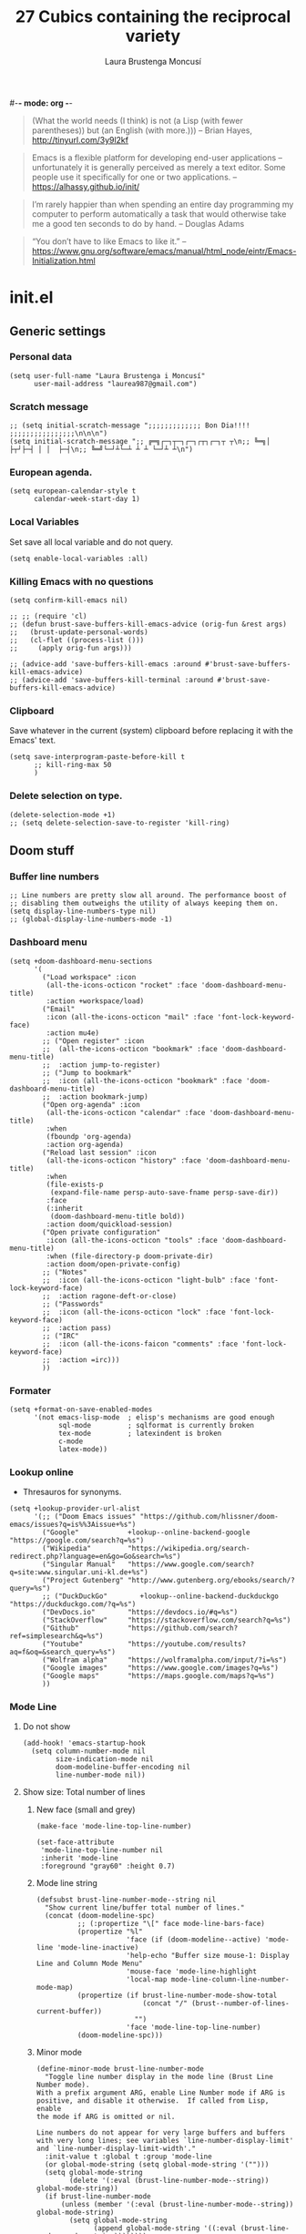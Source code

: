 #-*- mode: org -*-
#+TITLE=Main config file
#+STARTUP:overview

#+begin_quote
(What the world needs (I think) is not
      (a Lisp (with fewer parentheses))
      but (an English (with more.)))
-- Brian Hayes, http://tinyurl.com/3y9l2kf
#+end_quote

#+begin_quote
 Emacs is a flexible platform for developing end-user applications
   –unfortunately it is generally perceived as merely a text editor.
Some people use it specifically for one or two applications.
-- https://alhassy.github.io/init/
#+end_quote

#+begin_quote
I’m rarely happier than when spending an entire day programming my computer
  to perform automatically a task that would otherwise take me a
  good ten seconds to do by hand.
-- Douglas Adams
#+end_quote

#+begin_quote
“You don’t have to like Emacs to like it.”
-- https://www.gnu.org/software/emacs/manual/html_node/eintr/Emacs-Initialization.html
#+end_quote

* init.el
** Generic settings
*** Personal data
#+BEGIN_SRC elisp
(setq user-full-name "Laura Brustenga i Moncusí"
      user-mail-address "laurea987@gmail.com")
#+END_SRC
*** Scratch message
#+BEGIN_SRC elisp
  ;; (setq initial-scratch-message ";;;;;;;;;;;;; Bon Dia!!!! ;;;;;;;;;;;;;;;;\n\n\n")
  (setq initial-scratch-message ";; ╔═╗┌─┐┬─┐┌─┐┌┬┐┌─┐┬ ┬\n;; ╚═╗│  ├┬┘├─┤ │ │  ├─┤\n;; ╚═╝└─┘┴└─┴ ┴ ┴ └─┘┴ ┴\n")
#+END_SRC
*** European agenda.
#+BEGIN_SRC elisp
(setq european-calendar-style t
      calendar-week-start-day 1)
#+END_SRC

*** Local Variables
    Set save all local variable and do not query.
#+BEGIN_SRC elisp
(setq enable-local-variables :all)
#+END_SRC

*** Killing Emacs with no questions
#+BEGIN_SRC elisp
(setq confirm-kill-emacs nil)

;; ;; (require 'cl)
;; (defun brust-save-buffers-kill-emacs-advice (orig-fun &rest args)
;;   (brust-update-personal-words)
;;   (cl-flet ((process-list ()))
;;     (apply orig-fun args)))

;; (advice-add 'save-buffers-kill-emacs :around #'brust-save-buffers-kill-emacs-advice)
;; (advice-add 'save-buffers-kill-terminal :around #'brust-save-buffers-kill-emacs-advice)
#+END_SRC
*** Clipboard
     Save whatever in the current (system) clipboard before replacing it with the Emacs' text.
#+BEGIN_SRC elisp
  (setq save-interprogram-paste-before-kill t
        ;; kill-ring-max 50
        )
#+END_SRC

#+RESULTS:
: t

*** Delete selection on type.
#+BEGIN_SRC elisp
(delete-selection-mode +1)
;; (setq delete-selection-save-to-register 'kill-ring)
#+END_SRC
** Doom stuff
*** Buffer line numbers
#+begin_src elisp
;; Line numbers are pretty slow all around. The performance boost of
;; disabling them outweighs the utility of always keeping them on.
(setq display-line-numbers-type nil)
;; (global-display-line-numbers-mode -1)
#+end_src
*** Dashboard menu
#+begin_src elisp
(setq +doom-dashboard-menu-sections
      '(
        ("Load workspace" :icon
         (all-the-icons-octicon "rocket" :face 'doom-dashboard-menu-title)
         :action +workspace/load)
        ("Email"
         :icon (all-the-icons-octicon "mail" :face 'font-lock-keyword-face)
         :action mu4e)
        ;; ("Open register" :icon
        ;;  (all-the-icons-octicon "bookmark" :face 'doom-dashboard-menu-title)
        ;;  :action jump-to-register)
        ;; ("Jump to bookmark"
        ;;  :icon (all-the-icons-octicon "bookmark" :face 'doom-dashboard-menu-title)
        ;;  :action bookmark-jump)
        ("Open org-agenda" :icon
         (all-the-icons-octicon "calendar" :face 'doom-dashboard-menu-title)
         :when
         (fboundp 'org-agenda)
         :action org-agenda)
        ("Reload last session" :icon
         (all-the-icons-octicon "history" :face 'doom-dashboard-menu-title)
         :when
         (file-exists-p
          (expand-file-name persp-auto-save-fname persp-save-dir))
         :face
         (:inherit
          (doom-dashboard-menu-title bold))
         :action doom/quickload-session)
        ("Open private configuration"
         :icon (all-the-icons-octicon "tools" :face 'doom-dashboard-menu-title)
         :when (file-directory-p doom-private-dir)
         :action doom/open-private-config)
        ;; ("Notes"
        ;;  :icon (all-the-icons-octicon "light-bulb" :face 'font-lock-keyword-face)
        ;;  :action ragone-deft-or-close)
        ;; ("Passwords"
        ;;  :icon (all-the-icons-octicon "lock" :face 'font-lock-keyword-face)
        ;;  :action pass)
        ;; ("IRC"
        ;;  :icon (all-the-icons-faicon "comments" :face 'font-lock-keyword-face)
        ;;  :action =irc)))
        ))
#+end_src
*** Formater
#+begin_src elisp
(setq +format-on-save-enabled-modes
      '(not emacs-lisp-mode  ; elisp's mechanisms are good enough
            sql-mode         ; sqlformat is currently broken
            tex-mode         ; latexindent is broken
            c-mode
            latex-mode))
#+end_src

#+RESULTS:
| not | emacs-lisp-mode | sql-mode | tex-mode | c-mode | latex-mode |

*** Lookup online
- Thresauros for synonyms.
#+begin_src elisp
(setq +lookup-provider-url-alist
      '(;; ("Doom Emacs issues" "https://github.com/hlissner/doom-emacs/issues?q=is%%3Aissue+%s")
        ("Google"            +lookup--online-backend-google "https://google.com/search?q=%s")
        ("Wikipedia"         "https://wikipedia.org/search-redirect.php?language=en&go=Go&search=%s")
        ("Singular Manual"   "https://www.google.com/search?q=site:www.singular.uni-kl.de+%s")
        ("Project Gutenberg" "http://www.gutenberg.org/ebooks/search/?query=%s")
        ;; ("DuckDuckGo"        +lookup--online-backend-duckduckgo "https://duckduckgo.com/?q=%s")
        ("DevDocs.io"        "https://devdocs.io/#q=%s")
        ("StackOverflow"     "https://stackoverflow.com/search?q=%s")
        ("Github"            "https://github.com/search?ref=simplesearch&q=%s")
        ("Youtube"           "https://youtube.com/results?aq=f&oq=&search_query=%s")
        ("Wolfram alpha"     "https://wolframalpha.com/input/?i=%s")
        ("Google images"     "https://www.google.com/images?q=%s")
        ("Google maps"       "https://maps.google.com/maps?q=%s")
        ))
#+end_src

#+RESULTS:
| Google            | +lookup--online-backend-google                                        | https://google.com/search?q=%s |
| Wikipedia         | https://wikipedia.org/search-redirect.php?language=en&go=Go&search=%s |                                |
| Singular Manual   | https://www.google.com/search?q=site:www.singular.uni-kl.de+%s        |                                |
| Project Gutenberg | http://www.gutenberg.org/ebooks/search/?query=%s                      |                                |
| DevDocs.io        | https://devdocs.io/#q=%s                                              |                                |
| StackOverflow     | https://stackoverflow.com/search?q=%s                                 |                                |
| Youtube           | https://youtube.com/results?aq=f&oq=&search_query=%s                  |                                |
| Google images     | https://www.google.com/images?q=%s                                    |                                |
| Google maps       | https://maps.google.com/maps?q=%s                                     |                                |

*** Mode Line
**** Do not show
#+begin_src elisp
(add-hook! 'emacs-startup-hook
  (setq column-number-mode nil
        size-indication-mode nil
        doom-modeline-buffer-encoding nil
        line-number-mode nil))
#+end_src

**** Show size: Total number of lines
***** New face (small and grey)
#+begin_src elisp
(make-face 'mode-line-top-line-number)

(set-face-attribute
 'mode-line-top-line-number nil
 :inherit 'mode-line
 :foreground "gray60" :height 0.7)
#+end_src

#+RESULTS:

***** Mode line string
#+begin_src elisp
(defsubst brust-line-number-mode--string nil
  "Show current line/buffer total number of lines."
  (concat (doom-modeline-spc)
          ;; (:propertize "\[" face mode-line-bars-face)
          (propertize "%l"
                      'face (if (doom-modeline--active) 'mode-line 'mode-line-inactive)
                      'help-echo "Buffer size mouse-1: Display Line and Column Mode Menu"
                      'mouse-face 'mode-line-highlight
                      'local-map mode-line-column-line-number-mode-map)
          (propertize (if brust-line-number-mode-show-total
                          (concat "/" (brust--number-of-lines-current-buffer))
                        "")
                      'face 'mode-line-top-line-number)
          (doom-modeline-spc)))
#+end_src

#+RESULTS:
: brust-line-number-mode--string

***** Minor mode
#+begin_src elisp
(define-minor-mode brust-line-number-mode
  "Toggle line number display in the mode line (Brust Line Number mode).
With a prefix argument ARG, enable Line Number mode if ARG is
positive, and disable it otherwise.  If called from Lisp, enable
the mode if ARG is omitted or nil.

Line numbers do not appear for very large buffers and buffers
with very long lines; see variables `line-number-display-limit'
and `line-number-display-limit-width'."
  :init-value t :global t :group 'mode-line
  (or global-mode-string (setq global-mode-string '("")))
  (setq global-mode-string
        (delete '(:eval (brust-line-number-mode--string)) global-mode-string))
  (if brust-line-number-mode
      (unless (member '(:eval (brust-line-number-mode--string)) global-mode-string)
        (setq global-mode-string
              (append global-mode-string '((:eval (brust-line-number-mode--string))))))))

(defcustom brust-line-number-mode-show-total t
  "Show buffer's total number of lines in mode-line"
  :group 'brust-line-number-mode
  :type 'bool)

;; (add-hook! 'emacs-startup-hook
;;   (setq global-mode-string '("" (:eval (brust-line-number-mode--string)) display-time-string)))
#+end_src

#+RESULTS:
: brust-line-number-mode-show-total
***** Activate
#+begin_src elisp
(brust-line-number-mode +1)
#+end_src

**** Display time
#+begin_src elisp
(defun brust-kill-date nil
  (interactive)
  (kill-new (format-time-string "%e/%m/%Y" (current-time))))

(defun brust-message-date nil
  (interactive)
  (message (format-time-string "w%Wd%j %A, %e %B %Y, (%e/%m/%Y - %R %Z) -- %s" (current-time))))

;; Time format
(add-hook! 'emacs-startup-hook
  (customize-set-variable 'display-time-string-forms
                          '((propertize (concat " " 12-hours ":" minutes am-pm " ")
                                        'face 'mode-line
                                        'help-echo "Current date: mouse 1 show, mouse 3 kill"
                                        'keymap '(mode-line keymap
                                                            (mouse-3 . brust-kill-date)
                                                            (mouse-1 . brust-message-date)))))
  (setq display-time-default-load-average nil)
  (display-time-mode +1))
#+end_src

#+RESULTS:
: t

**** COMMENT Use buffer-name for buffer name
#+begin_src elisp
(setq doom-modeline-buffer-file-name-style 'buffer-name)
#+end_src
*** TODO Persp
#+begin_src elisp
(setq persp-save-dir (expand-file-name "~/.doom.d/local/workspaces/")
      persp-auto-save-persps-to-their-file-before-kill t)
;; persp-save-to-file-by-names
#+end_src
*** Real buffers
See =doom-unreal-buffer-functions=
#+begin_src elisp
(defvar brust-doom-my-real-buffers
  (list "singular"
        "julia"
        "^[*]Org Src" )
  "List of my real buffers, please Doom do not diminish them"
  )

(defun brust-doom-my-real-buffers-p (buf)
  (let ((real-p nil)
        (ncheck 0)
        (bfr-nm (buffer-name buf))
        (checking))
    (while (setq checking (nth ncheck brust-doom-my-real-buffers))
      (if (string-match-p checking bfr-nm)
          (setq ncheck (1+ (length brust-doom-my-real-buffers))
                real-p t)
        (setq ncheck (1+ ncheck))))
    real-p))

(when doom-real-buffer-functions
  (setq doom-real-buffer-functions
        (append
         doom-real-buffer-functions
         '(brust-doom-my-real-buffers-p))))
#+end_src

*** Scratch mode
#+begin_src elisp
(setq doom-scratch-initial-major-mode 'lisp-interaction-mode)
#+end_src

#+RESULTS:
: lisp-interaction-mode

*** Visual fill mode
    It is like visual line mode but breaks the lines at =fill-column=
#+begin_src elisp
;; For visual-fill-mode see https://github.com/hlissner/doom-emacs/pull/1906/files
(setq +word-wrap-extra-indent 'single
      ;; +word-wrap-fill-style 'soft
      )

(add-hook! 'emacs-startup-hook
  (+global-word-wrap-mode +1)
  (add-to-list '+word-wrap-disabled-modes 'emacs-lisp-mode)
  (add-to-list '+word-wrap-visual-modes 'org-mode))
#+end_src

** TODO Handy Doom
*** File templates
Add my own templates for LaTeX, Singular, Julia... Looks pretty handy :)
Copy folder module in local to .emacs.d (I'm making your live easier)
#+begin_src elisp
(set-file-template! "[.]sing" :trigger "__sing" :mode 'c++-mode)
(set-file-template! "[.]tex" :trigger "__tex" :mode 'latex-mode)
#+end_src

#+RESULTS:

*** TODO My Projects
*** TODO Rotate text
Rotate text under cursor under pre-establish patterns
For example, var1, var2, ... varN
See [[https://github.com/debug-ito/rotate-text.el/blob/master/rotate-text.el][Rotate Text]]
** Bindings
#+begin_src elisp
(map!
 ;; s- commands: commands executed several times AND in several distinct modes.
 "s-s"      #'save-buffer
 "s-w"      #'evil-window-next
 ;; "s-c"      #'close-quoted-open-paren-right-or-left-end-of-line
 "s-c"      #'close-quoted-open-paren-right-or-left
 ;; "s-SPC"    #'brust-cycle-whitespace ;; I am used to 'g SPC'
 "s-h"      #'recenter-top-bottom
 ;; "s-f"      #'flyspell-correct-previous ;; Learning to use z=
 ;; s- motion command
 "s-j"      #'evil-scroll-down
 "s-k"      #'evil-scroll-up
 ;; Cycling in kill-ring
 ;; "C-P"      #'brust-evil-paste-pop-backwards ;; see C-n
 "M-p"      #'counsel-yank-pop
 ;; :ier "M-i" #'evil-normal-state ;; it was tab-to-tab-stop
 ;; Now I use evil-escape (equivalent to key-chords jk kj) Press them a single key!

 ;; Normal mode workarounds (keep it to minimum)
 ;; :n "u"     #'emacs-undo ;; now undo works fine
 :nim "C-e" #'doom/forward-to-last-non-comment-or-eol
 :n "q"     #'kill-current-buffer
 :n "Q"     #'mark-whole-buffer ;; was undefined
 :i "C-,"   #'brust-correct-prev-spelling
 ;; :nvmro "w" #'evil-backward-word-begin
 ;; :nvmro "W" #'evil-backward-WORD-begin
 ;; :n "H"     #'recenter-top-bottom ;; There is no difference with s-h
 ;; More handy TABs (From Hlissner)
 :n [tab] (general-predicate-dispatch nil
            (fboundp 'evil-jump-item)
            #'evil-jump-item)

 :v [tab] (general-predicate-dispatch nil
            (and (bound-and-true-p yas-minor-mode)
                 (or (eq evil-visual-selection 'line)
                     (not (memq (char-after) (list ?\( ?\[ ?\{ ?\} ?\] ?\))))))
            #'yas-insert-snippet
            (fboundp 'evil-jump-item)
            #'evil-jump-item)

 ;; Personal extensions
 "<f2>"  #'brust-correct-prev-spelling
 "<f5>"  #'counsel-kmacro
 "<f9>"  #'mu4e
 "<f10>" #'magit-status
 :n "g SPC" #'brust-cycle-whitespace ;; It was unbind
 (:prefix "z"
  :n "j" #'brust-correct-prev-spelling
  :n "k" #'brust-correct-prev-spelling)
 (:leader
  :desc "locleader" "SPC" nil ;; Unbind "SPC SPC"
  :desc "Delete other windows" "w 0" #'delete-other-windows
  ;; :desc "Rotate anticlockwise" "w a" #'rotate-frame-anticlockwise
  ;; :desc "Switch buffer"              "b b" #'ivy-switch-buffer

  ;; My global bindings of Laura: functions used everywhere but not so often.
  (:prefix ("l" . "BMO")
   "n"    #'endless/narrow-or-widen-dwim
   "i"    #'endless/ispell-word-then-abbrev
   ;; "%"    #'vr/replace
   "%"    #'vr/query-replace
   "<f3>" #'kmacro-query-my
   ;; Zooming in emacs
   "1"    #'zoom-out ;; enlarge font
   "2"    #'zoom-in ;; reduce font
   (:prefix ("a" . "accents")
    ;; Easy Catala i Castella
    :desc "Insert ç" "c" (lambda nil (interactive) (insert "ç"))
    :desc "Insert Ç" "C" (lambda nil (interactive) (insert "Ç"))
    :desc "Insert ñ" "n" (lambda nil (interactive) (insert "ñ"))
    :desc "Insert Ñ" "N" (lambda nil (interactive) (insert "Ñ"))
    :desc "Insert à" "a" (lambda nil (interactive) (insert "à"))
    :desc "Insert À" "A" (lambda nil (interactive) (insert "À"))
    :desc "Insert è" "e" (lambda nil (interactive) (insert "è"))
    :desc "Insert È" "E" (lambda nil (interactive) (insert "È"))
    :desc "Insert é" "r" (lambda nil (interactive) (insert "é"))
    :desc "Insert É" "R" (lambda nil (interactive) (insert "É"))
    :desc "Insert í" "i" (lambda nil (interactive) (insert "í"))
    :desc "Insert Í" "I" (lambda nil (interactive) (insert "Í"))
    :desc "Insert ï" "k" (lambda nil (interactive) (insert "ï"))
    :desc "Insert Ï" "K" (lambda nil (interactive) (insert "Ï"))
    :desc "Insert ò" "o" (lambda nil (interactive) (insert "ò"))
    :desc "Insert Ò" "O" (lambda nil (interactive) (insert "Ò"))
    :desc "Insert ó" "p" (lambda nil (interactive) (insert "ó"))
    :desc "Insert Ó" "P" (lambda nil (interactive) (insert "Ó"))
    :desc "Insert ú" "u" (lambda nil (interactive) (insert "ú"))
    :desc "Insert Ú" "U" (lambda nil (interactive) (insert "Ú"))
    :desc "Insert ü" "j" (lambda nil (interactive) (insert "ü"))
    :desc "Insert Ü" "J" (lambda nil (interactive) (insert "Ü"))
    )))
 )
#+end_src

#+RESULTS:
| lambda | nil | (interactive) | (insert Ü) |

** My functions
*** COMMENT Add blank pages to a pdf
#+BEGIN_SRC elisp
  (defun brust-pdf-add-blank-pages (-file init-page)
    (interactive
     (list  (read-file-name "Pdf to modify: ")
            (read-number "Page to start adding blank pages: ")))
    (let (-num -page (i init-page) -commstr)
      (with-temp-buffer
        (insert (shell-command-to-string (format "pdftk %s dump_data" -file)))
        (goto-char (point-min))
        (re-search-forward "NumberOfPages: \\([0-9]+\\)$" nil t)
        (setq -num (- (string-to-number (match-string 1)) i))
        (setq -page
              (if (re-search-forward "PageMediaDimensions: \\([0-9]+\\) \\([0-9]+\\)$" nil t)
                  (concat (match-string 1) "x" (match-string 2))
                "a4")))
      (setq -commstr
            (concat (format "A1-%d " i)
                    (cl-loop repeat -num
                             concat (format "B1 A%d " (setq i (1+ i))))))
      (let ((-blanche (concat (file-name-directory -file) "pageblanche.pdf"))
            (-mod (concat (file-name-directory -file) "mod_" (file-name-base -file) ".pdf"))
            (-out (concat (file-name-directory -file) "print_" (file-name-base -file) ".pdf")))
        (shell-command (format "convert xc:none -page %s %s" -page -blanche))
        (shell-command (format "pdftk A=%s B=%s cat %s output %s" -file -blanche -commstr -mod))
        (shell-command (format "rm %s" -blanche)))))
  ;; (shell-command (format "pdfnup %s --nup 2x1 --landscape --outfile %s" -mod -out))
  ;; (shell-command (format "rm %s && rm %s" -mod -blanche)))))
#+END_SRC

#+RESULTS:
: brust-pdf-add-blank-pages

*** By five
#+BEGIN_SRC elisp
  (defun brust-by-five (-function args)
    (funcall-interactively -function (if (numberp args)
                                         (* 5 args)
                                       5)))
#+END_SRC

#+RESULTS:
: brust-by-five

*** Change font size
#+begin_src elisp
  (defun zoom-in nil
    (interactive)
    (set-face-attribute 'default nil :height (+ (face-attribute 'default :height) 10)))

  (defun zoom-out nil
    (interactive)
    (set-face-attribute 'default nil :height (- (face-attribute 'default :height) 10)))
#+end_src

*** Close<->open parents
**** Parenthesis syntax.
#+BEGIN_SRC elisp
  (defconst all-paren-syntax-table
     (let ((table (make-syntax-table)))
       (modify-syntax-entry ?{  "(}" table)
       (modify-syntax-entry ?}  "){" table)
       (modify-syntax-entry ?\( "()" table)
       (modify-syntax-entry ?\) ")(" table)
       (modify-syntax-entry ?\[ "(]" table)
       (modify-syntax-entry ?\] ")[" table)
       (modify-syntax-entry ?\\ "'"  table)
       ;; (modify-syntax-entry ?\< "(>" table)
       ;; (modify-syntax-entry ?\> ")<" table)
       table)
     "A syntax table giving all parenthesis parenthesis syntax.")
#+END_SRC

**** Generic function
#+BEGIN_SRC elisp
(defun close-quoted-open-paren (args dir)
  "dir=0 -> right, dir=1 -> left"
  (with-syntax-table all-paren-syntax-table
    (cl-loop repeat args do
             (let* ((i dir)
                    (pos (save-excursion (up-list (1- (* 2 dir))) (point)))
                    (closing (matching-paren (char-after (- pos dir)))))
               (while (eq (char-before (- pos i)) ?\\)
                 (setq i (1+ i)))
               (cl-loop repeat (- i dir) do
                        (progn
                          (unless (or (eolp) (evil-insert-state-p)) (forward-char +1))
                          (insert "\\")
                          ))
               (unless (or (eolp) (evil-insert-state-p)) (forward-char +1))
               (insert closing)
               (backward-char (* dir i)))))
  t)
#+END_SRC

**** By right
#+BEGIN_SRC elisp
  (defun close-quoted-open-paren-right (&optional args)
    (interactive "P")
    (close-quoted-open-paren (if (numberp args) args 1) 0))

  (defun close-all-open-paren-right nil
    (interactive)
    (while (ignore-errors (close-quoted-open-paren-right))))

#+END_SRC
**** By left
#+BEGIN_SRC elisp
  (defun close-quoted-open-paren-left (&optional args)
    (interactive "P")
    (close-quoted-open-paren (if (numberp args) args 1) 1))

  (defun close-all-open-paren-left nil
    (interactive)
    (while (ignore-errors (close-quoted-open-paren-left))))
#+END_SRC
**** By right or left
#+BEGIN_SRC elisp
(defun my-texmathp nil
  (interactive)
  (when (texmathp)
    (let ((pnt (point))
          (p (ignore-errors
               (goto-char (cdr texmathp-why))
               (sp-forward-sexp 1))))
      (goto-char pnt)
      p)))

(defun close-quoted-open-paren-right-or-left (&optional args)
  (interactive "P")
  (or args (setq args 1))
  (cl-loop repeat args do
           (if (and (fboundp 'texmathp)
                    (my-texmathp))
               (unless (and (ignore-errors (close-quoted-open-paren-right))
                            (if (my-texmathp) t (delete-char -2) nil))
                 (unless (and (ignore-errors (close-quoted-open-paren-left))
                              (if (my-texmathp) t (delete-char 2) nil))))
             (unless (ignore-errors (close-quoted-open-paren-right))
               (unless (ignore-errors (close-quoted-open-paren-left)))))))

(defun close-quoted-open-paren-right-or-left-end-of-line (&optional args)
  (interactive "P")
  (when (not (string= (thing-at-point 'char) " ")) (move-end-of-line 1))
  (close-quoted-open-paren-right-or-left args))
#+END_SRC

#+RESULTS:
: close-quoted-open-paren-right-or-left-end-of-line

*** Customize face at point
    A handy function for customization
#+BEGIN_SRC elisp
  (defun customize-face-at-point nil
    "Customize face which point is at."
    (interactive)
    (let ((face (get-text-property (point) 'face)))
      (if face
          (customize-face face)
        (message "No face defined at point"))))

#+END_SRC
*** Delete region advise
#+begin_src elisp
(defun brust-return-buffer-substring-advice (orig-fun &rest args)
  "Same as 'delete-region' but returns the deleted string"
  (let ((str (apply 'buffer-substring args)))
    (apply orig-fun args)
    str))

(advice-add 'delete-region :around #'brust-return-buffer-substring-advice)

#+end_src
*** Double Capitals
    Convert words in DOuble CApitals to Single Capitals.
    [[https://emacs.stackexchange.com/questions/13970/fixing-double-capitals-as-i-type][From StackExange]]

**** The function
#+BEGIN_SRC elisp
(defun brust-dcaps-to-scaps nil
  (save-excursion
    (let ((end (point)))
      (and (= -3 (skip-syntax-backward "w"))
           (let (case-fold-search)
             (looking-at-p "\\b[[:upper:]]\\{2\\}[[:lower:]]"))
           (capitalize-region (point) end)))))

(defun dcaps-to-scaps nil
  "Convert word in DOuble CApitals to Single Capitals."
  (interactive)
  (when (= ?w (char-syntax (char-before)))
    (brust-dcaps-to-scaps)))

(defun dcaps-to-scaps-notinmath nil
  "Convert word in DOuble CApitals to Single Capitals."
  (interactive)
  (when (and (= ?w (char-syntax (char-before)))
             (not (texmathp)))
    (brust-dcaps-to-scaps)))
#+END_SRC
**** New minor mode
#+BEGIN_SRC elisp
(defun brust-dcaps-to-scaps-notinmath-p nil
  (or (derived-mode-p 'latex-mode)
      (eq major-mode 'org-mode)))

(define-minor-mode dubcaps-mode
  "Toggle `dubcaps-mode'.  Converts words in DOuble CApitals to
Single Capitals as you type."
  :init-value nil
  :lighter ("") ;; String to show in mode-line
  (if dubcaps-mode
      (if (brust-dcaps-to-scaps-notinmath-p)
          (add-hook 'post-self-insert-hook #'dcaps-to-scaps-notinmath nil 'local)
        (add-hook 'post-self-insert-hook #'dcaps-to-scaps nil 'local))
    (remove-hook 'post-self-insert-hook #'dcaps-to-scaps 'local)
    (remove-hook 'post-self-insert-hook #'dcaps-to-scaps-notinmath 'local)))
#+END_SRC


**** Activation
#+BEGIN_SRC elisp
(add-hook 'text-mode-hook #'dubcaps-mode)
#+END_SRC

*** COMMENT Find file sudo
#+BEGIN_SRC elisp
(defun find-file-sudofying (FILENAME &optional WILDCARDS)
  "Find file as root if necessary."
  (when (and
         buffer-file-name
         (not (file-writable-p buffer-file-name))
         ;; (called-interactively-p "any")
         (y-or-n-p "File not writable. Open it as root?"))
    (find-alternate-file (concat "/sudo:root@localhost:" buffer-file-name))))

(advice-add 'find-file :after #'find-file-sudofying)
#+END_SRC

#+RESULTS:
*** Line by line
#+begin_src elisp
(defun brust-buffer-advice-line-by-line (FUNCTION &rest ARGS)
  "Executes function FUNCTION, from point-min, and moves forward one line. Repeat until end of buffer."
  (save-excursion
    (goto-char (point-min))
    (while (not (eobp))
      (apply FUNCTION ARGS)
      (forward-line +1))))
#+end_src

#+RESULTS:

*** Macro query
#+BEGIN_SRC elisp
(defun kmacro-query-my (arg)
  "Prompt for input using minibuffer during kbd macro execution.
   With prefix argument, allows you to select what prompt string to use.
   If the input is non-empty, it is inserted at point."
  (interactive "P")
  (let* ((prompt (if arg (read-from-minibuffer "PROMPT: ") "Input: "))
         (input (minibuffer-with-setup-hook (lambda nil (kbd-macro-query t))
                  (read-from-minibuffer prompt))))
    (unless (string= "" input) (insert input))))


#+END_SRC

#+RESULTS:
: kmacro-query-my

*** Mouse wheel
    Mouse wheel: try it with S and C
**** Functions
#+BEGIN_SRC elisp
(defun up-slightly (args) (interactive "p") (brust-by-five #'scroll-up args))
(defun down-slightly (args) (interactive "p") (brust-by-five #'scroll-down args))

(defun up-one nil (interactive) (scroll-up 1))
(defun down-one nil (interactive) (scroll-down 1))

(defun up-a-lot nil (interactive) (scroll-up))
(defun down-a-lot nil (interactive) (scroll-down))

#+END_SRC

**** Keybindings
#+BEGIN_SRC elisp
(global-set-key [mouse-4] 'down-slightly)
(global-set-key [mouse-5] 'up-slightly)

(global-set-key [S-mouse-4] 'down-one)
(global-set-key [S-mouse-5] 'up-one)

(global-set-key [C-mouse-4] 'down-a-lot)
(global-set-key [C-mouse-5] 'up-a-lot)
#+END_SRC

*** Narrow or widen dwin
 There's a nice helper from [[http://endlessparentheses.com/emacs-narrow-or-widen-dwim.html][Endless Parentheses]] that defines a do-what-I-mean version
 of the narrow-or-widen so I don't have to keep remembering which is which.
#+BEGIN_SRC elisp
  (defun endless/narrow-or-widen-dwim (p)
    "Widen if buffer is narrowed, narrow-dwim otherwise.
  Dwim means: region, org-src-block, org-subtree, or
  defun, whichever applies first. Narrowing to
  org-src-block actually calls `org-edit-src-code'.

  With prefix P, don't widen, just narrow even if buffer
  is already narrowed."
    (interactive "P")
    (declare (interactive-only))
    (cond ((and (buffer-narrowed-p)
                (not p))
           (widen)
           (let ((recenter-redisplay t))
             (recenter nil)))
          ((region-active-p)
           (narrow-to-region (region-beginning)
                             (region-end))
           (deactivate-mark)
           (goto-char (point-min)))
          ((derived-mode-p 'org-mode)
           ;; `org-edit-src-code' is not a real narrowing
           ;; command. Remove this first conditional if
           ;; you don't want it.
           (cond ((ignore-errors (org-edit-src-code) t)
                  (delete-other-windows))
                 ((ignore-errors (org-narrow-to-block) t))
                 (t (org-narrow-to-subtree))))
          ((and (derived-mode-p 'latex-mode)
                (ignore-errors (LaTeX-narrow-to-environment))))
          ((derived-mode-p 'emacs-lisp-mode)
           (narrow-to-defun))
          (t
           (brust-narrow-to-paragraph))))
#+END_SRC

#+RESULTS:
: endless/narrow-or-widen-dwim

*** Org mode eval all elisp src blocks under current header
#+BEGIN_SRC elisp
(defun brust-endless/org-eval-current-header nil
  (interactive)
  (brust-endless/org-eval-eblocks
   (and (org-copy-subtree)
        (pop kill-ring))))
#+END_SRC
*** COMMENT PDF From MR to pdf
commands to work with MangaRock comics
#+BEGIN_SRC bash
  cd "~/Dropbox/files/26897765-1546816941953/"
  parallel convert '{} {.}.pdf' ::: * && pdftk `ls | grep "pdf" | sort -n` cat output Vol-2.pdf
#+END_SRC

#+RESULTS:

*** Prompt in Singular... Non-editable
#+begin_src elisp
        (defvar brust-math-software-buffers-prompts
          '(("*julia*"    . "^julia>")
            ("*singular*" . "^>"))
          "List of cons with buffer names runing some math software and a regex for its promp string")

        (defun brust-math-software-intangify-buffer-text (-regexp beg end)
          "Set cursor-intangible property to all buffer text maching regular expresion `-regexp` between `beg` and  `end`"
          (save-excursion
            (goto-char beg)
            (save-match-data
              (while (re-search-forward -regexp end t)
                (add-text-properties (1- (match-beginning 0)) (match-end 0) '(cursor-intangible t rear-nonsticky nil))))))

        (defun brust-math-software-intangify-cursor-on-prompt (beg end length)
          "Set cursor-intangible in math software buffers prompts"
          (let ((-prompt (cdr (assoc (buffer-name) brust-math-software-buffers-prompts))))
            (when -prompt
              (brust-math-software-intangify-buffer-text -prompt beg end))))

        (defun brust-math-software-hookfun-to-intangify-prompt nil
          (cursor-intangible-mode 1)
          (add-hook 'after-change-functions #'brust-math-software-intangify-cursor-on-prompt nil t))
#+end_src

#+RESULTS:
: brust-math-software-hookfun-to-intangify-prompt

*** RGB color (get numbers)
#+begin_src elisp
(defvar brust-colors-rgb-decimal-points 1 "Number of decimal points rounding RGB colors")
(defvar brust-colors-rgb-separator "," "SEPARATOR between numbers")

(defun brust-round (list-of-num)
  (let ((rounding (* 10 brust-colors-rgb-decimal-points)))
    (cl-loop for x in list-of-num
             collect (/ (fround (* rounding x)) rounding))))

(defun brust-colors-num-to-str (color)
  (mapconcat #'number-to-string color brust-colors-rgb-separator))

(defun brust-colors-insert-rgb (color)
  "Insert the RGB value 'num1,num2,num3' with num between 0 and 1"
  (insert (brust-colors-num-to-str (color-name-to-rgb color))))

(defun brust-colors-insert-rounded-rgb (color)
  "Insert the RGB value 'num1,num2,num3' with num between 0 and 1"
  (insert (brust-colors-num-to-str (brust-round (color-name-to-rgb color)))))

(defun brust-colors-kill-rgb (color)
  "Insert the RGB value 'num1,num2,num3' with num between 0 and 1"
  (kill-new (brust-colors-num-to-str (color-name-to-rgb color))))

(defun brust-colors-kill-rounded-rgb (color)
  "Insert the RGB value 'num1,num2,num3' with num between 0 and 1"
  (kill-new (brust-colors-num-to-str (brust-round (color-name-to-rgb color)))))

(after! ivy
  (ivy-add-actions
   'counsel-colors-emacs
   '(("g" brust-colors-insert-rgb "insert RGB value")
     ("r" brust-colors-insert-rounded-rgb "insert round RGB value")
     ("G" brust-colors-kill-rgb "kill RGB value")
     ("R" brust-colors-kill--rounded-rgb "kill round RGB value")))
  (ivy-add-actions
   'counsel-colors-web
   '(("g" brust-colors-insert-rgb "insert RGB value")
     ("r" brust-colors-insert-rounded-rgb "insert round RGB value")
     ("G" brust-colors-kill-rgb "kill RGB value")
     ("R" brust-colors-kill-rounded-rgb "kill round RGB value")))
  )
#+end_src
*** Spelling
#+begin_src elisp
(defun brust-correct-prev-spelling nil
  (interactive)
  (save-excursion
    (+spell/previous-error)
    (+spell/correct)))
#+end_src

#+RESULTS:
: brust-correct-prev-spelling

*** Total number of lines
#+begin_src elisp
(defsubst brust--number-of-lines-current-buffer nil
  (let ((n (string-to-number
            (save-excursion
              (goto-char (point-max))
              (format-mode-line "%l")))))
    (s-trim
     (cond
      ((> n 1000000) (format "%7.1fM" (/ n 1000000.0)))
      ((> n 1000) (format "%7.1fk" (/ n 1000.0)))
      ;;((> n 100) (format "%7.1fh" (/ n 100.0)))
      (t (format "%8d" n))))))
#+end_src

#+RESULTS:
: brust--number-of-lines-current-buffer

*** Word count
#+BEGIN_SRC elisp
  (defun brust-wc-get-word-count-list-of-current-project nil
    (let ((project-master (expand-file-name (TeX-master-file t nil t))))
      (with-temp-buffer
        (call-process-shell-command
         (concat "texcount -opt="
                 (expand-file-name "~/Dropbox/config/TeXcount-emacs.txt")
                 " -dir="
                 (file-name-directory project-master)
                 " "
                 project-master)
         nil t)
        (re-search-backward
         "new\\([0-9]+\\)w\\([0-9]+\\)im\\([0-9]+\\)dm\\([0-9]+\\)cd\\([0-9]+\\)h\\([0-9]+\\)file" nil t)
        (cl-loop for xx from 1 to 6
                 if (= xx 3) collect (number-to-string (- (string-to-number (match-string-no-properties 3))
                                                          (string-to-number (match-string-no-properties 4))))
                 else
                 collect (match-string-no-properties xx)))))

  (defun brust-wc-save-words nil
    (interactive)
    (let ((wc-sat (brust-wc-get-word-count-list-of-current-project)))
      (find-file (concat
                  (file-name-directory (expand-file-name (TeX-master-file t nil t)))
                  "wc-statistics.txt"))
      (goto-char (point-max))
      (insert "\n" (format-time-string "%x, %X, ")
              (cl-loop for xx in wc-sat
                       concat (concat xx ", ")))
      (save-buffer)
      (kill-buffer)))

  (defun brust-wc-save-words-my-thesis nil
    (interactive)
    (find-file "~/Dropbox/Math/Doctorat_Laura/Thesis/master.tex")
    (brust-wc-save-words))
#+END_SRC

*** White space cycle
    This is a remake and merge of `cycle-spacing' `delete-blank-lines' and `xah-shrink-whitespaces'.
#+BEGIN_SRC elisp
  (defun brust-cycle-whitespace nil
    (interactive)
    (let* ((--pt0 (point))
           (--inline-skip-chars " \t\v\f")
           (--skip-chars " \t\v\f\n")
           (--beg (progn
                    (skip-chars-backward --skip-chars)
                    (constrain-to-field nil --pt0)
                    (point)))
           (--end (progn
                    (skip-chars-forward --skip-chars)
                    (constrain-to-field nil --pt0)
                    (point)))
           (--indent (buffer-substring-no-properties
                      (progn
                        (skip-chars-backward --inline-skip-chars)
                        (point))
                      --end))
           (--contex (buffer-substring --beg --end))
           (--lnum (1- (length (split-string --contex "\n")))))
      (cond
       ((or (not (equal last-command this-command))
            (not brust-cycle-whitespace--context))
        ;; Special handling for case where there was no space at all.
        (cond ((< --beg --end)
               (setq brust-cycle-whitespace--context ;;Save for later.
                     (cons --pt0 --contex))
               (delete-region --beg --end)
               (when (and (< (1+ --beg) --end)   ;; more than one space
                          (< --end (point-max))  ;; erase whitespace at eobp
                          (< (point-min) --beg)) ;; and at bobp
                 (insert
                  (cond ((< --lnum 2) " ")
                        ((< --lnum 3) (concat "\n" --indent))
                        (t (concat "\n\n" --indent))))))
              (t ;; indent when it is called without surrounding whitespaces.
               (end-of-line)
               (brust-cycle-whitespace))))
       ;; Final call: (and (equal last-command this-command) (equal --beg --end))
       ((not (< --beg --end))
        (insert (cdr brust-cycle-whitespace--context))
        (goto-char (car brust-cycle-whitespace--context))
        (setq cycle-spacing--context nil))
       ;; Intermadiate calls (and (equal last-command this-command) (< --beg --end))
       (t
        (delete-region --beg --end)
        (insert
         (cond ((< --lnum 1) "")
               ((< --lnum 2) " ")
               ((< --lnum 3) (concat "\n" --indent))
               (t (concat "\n\n" --indent))))))))
    ;; (more-expansions #'(brust-cycle-whitespace)))

  (defvar brust-cycle-whitespace--context nil
    "Store context used in consecutive calls to `brust-cycle-whitespace' command.
       The first time `brust-cycle-whitespace' runs, it saves in this variable:
       the original point position, and the original spacing around point.")

#+END_SRC
*** White space edit
#+begin_src elisp
(defun skip-white-space-forward nil
  (interactive)
  (skip-chars-forward  " \t\v\f\n")
  (point))

(defun delete-white-space (&optional start)
  (interactive)
  (delete-region (or start (point)) (skip-white-space-forward)))
#+end_src
** TODO Org mode
*** Config
 #+BEGIN_SRC elisp
(defun brust-org-my-defaults nil
  (setq
   ;; org-edit-src-auto-save-idle-delay 20
   org-cycle-global-at-bob t
   org-return-follows-link t
   org-hide-leading-stars nil
   org-ellipsis " ↴"
   ))

(after! org
  (add-hook 'org-mode-hook #'brust-org-my-defaults t)
  (map! :map org-mode-map
        "<" 'brust-org<
        (:localleader
         "SPC" (kbd "C-c C-c")
         :desc "Babel" "B" org-babel-map
         :desc "Biblio" "C" #'ivy-bibtex-with-local-bibliography
         )))
 #+END_SRC

*** TODO Agenda
#+begin_src elisp
(setq org-agenda-files (quote ("~/Dropbox/Org/" "~/Dropbox/bibliography/notes.org"))
      org-directory "~/Dropbox/Org/"
      org-agenda-todo-list-sublevels nil
      org-deadline-warning-days 3
      org-agenda-skip-scheduled-if-done 1
      org-agenda-skip-deadline-if-done 1
      org-agenda-skip-deadline-if-done 1
      org-agenda-custom-commands
      '(("h" "My agenda view"
         ((agenda "")
          (todo)))))
#+end_src
*** Exports
**** LaTeX

#+TITLE: 27 Cubics containing the reciprocal variety
#+AUTHOR: Laura Brustenga Moncusí
#+PROPERTY: header-args :eval never-export :cache no
#+PROPERTY: header-args+ :session *ob-ess-julia* :exports both
#+LATEX_HEADER: \usemintedstyle{tango}
#+LATEX_HEADER: \usepackage{polyglossia}
#+LATEX_HEADER: \setmonofont{DejaVu Sans Mono}[Scale=MatchLowercase]
#+LATEX_HEADER: \usepackage{unicode-math}
#+LATEX_HEADER: \renewcommand{\P}{\mathbb{P}} % Projective space
#+LATEX_HEADER: \renewcommand{\O}{\mathcal{O}}   % Calligraphic E
#+LATEX_HEADER: \renewcommand{\S}{\mathbb{S}}     % linear space of symmetric matrices
#+LATEX_HEADER: \newcommand{\Cat}{\mathrm{Cat}}   % Catalecticant matrix
#+LATEX_HEADER: \newcommand{\PGL}{\mathrm{PGL}}     % Projective general linear group
#+LATEX_HEADER: \newcommand{\Adj}{\mathrm{Adj}} % Adjugate matrix
#+OPTIONS: toc:nil
#+begin_src elisp
(after! org
  (setq org-latex-listings 'minted
        org-latex-packages-alist '(("" "minted"))
        org-latex-minted-langs '((ess-julia "julia")
                                 (julia-vterm "julia"))
        org-latex-pdf-process
        '("lualatex -shell-escape -interaction nonstopmode -output-directory %o %f"
          "lualatex -shell-escape -interaction nonstopmode -output-directory %o %f")
        org-latex-minted-options
        '(("breaklines" "")
          ;; ("escapeinside" "||")
          ("linenos" "")
          ("numbersep" "3pt")
          ("mathescape" "true")
          ;; ("gobble" "2")
          ("frame" "lines")
          ("framesep" "2mm")
          ;; ("fontsize" "\small")
          )))
#+end_src

#+RESULTS:
| breaklines |       |
| linenos    |       |
| numbersep  | 3pt   |
| mathescape | true  |
| frame      | lines |
| framesep   | 2mm   |

*** Captures
 #+BEGIN_SRC elisp
(after! org
  (setq org-capture-templates
        (append
         org-capture-templates
         `(
           ;; New Email
           ("e" "TODO respond to email"
            entry
            (file+headline "~/Dropbox/Org/my.org" "ToDo Miscellaneous")
            "* TODO %^{Description}\n%A\n%?\n")
           ;; Ledger
           ("l" "Ledger")
            ("lb" "Bank"
             plain
             (file ,(format "~/Dropbox/Org/ledger-%s.dat" (format-time-string "%Y")))
             ,my/org-ledger-card-template
             :empty-lines 1
             :immediate-finish t)
            ("lc" "Cash"
             plain
             (file ,(format "~/Dropbox/Org/ledger-%s.dat" (format-time-string "%Y")))
             ,my/org-ledger-cash-template
             :empty-lines 1
             :immediate-finish t)
           ;; Hugo
           ("h" "Hugo post"
            entry
            ;; It is assumed that below file is present in `org-directory'
            ;; and that it has a "Blog Ideas" heading. It can even be a
            ;; symlink pointing to the actual location of all-posts.org!
            (file+olp "my.org" "Blog Ideas")
            (function org-hugo-new-subtree-post-capture-template))))))
 #+END_SRC

 #+RESULTS:
**** Functions
***** Hugo
#+begin_src elisp
;; Populates only the EXPORT_FILE_NAME property in the inserted headline.
(defun org-hugo-new-subtree-post-capture-template ()
  "Returns `org-capture' template string for new Hugo post.
See `org-capture-templates' for more information."
  (let* ((title (read-from-minibuffer "Post Title: ")) ;Prompt to enter the post title
         (fname (org-hugo-slug title)))
    (mapconcat #'identity
               `(
                 ,(concat "* TODO " title)
                 ":PROPERTIES:"
                 ,(concat ":EXPORT_FILE_NAME: " fname)
                 ,(concat ":EXPORT_DATE: " date) ;Enter current date and time
                 ":END:"
                 "%?\n")          ;Place the cursor here finally
               "\n")))
;; (defun org-hugo-new-subtree-post-capture-template ()
;;   "Returns `org-capture' template string for new Hugo post.
;; See `org-capture-templates' for more information."
;;   (let* ((title (read-from-minibuffer "Post Title: ")) ;Prompt to enter the post title
;;          (fname (org-hugo-slug title)))
;;     (mapconcat #'identity
;;                `(
;;                  ,(concat "* TODO " title)
;;                  ":PROPERTIES:"
;;                  ,(concat ":EXPORT_HUGO_BUNDLE: " fname)
;;                  ":EXPORT_FILE_NAME: index"
;;                  ,(concat ":EXPORT_DATE: " date) ;Enter current date and time
;;                  ":END:"
;;                  "%?\n")                ;Place the cursor here finally
;;                "\n")))
#+end_src

***** Ledger
#+begin_src elisp
(defvar my/org-ledger-card-template
  "%(org-read-date) %^{Payee}
       Expenses:%^{Account}  €%^{Amount}
       Liabilities:DebidCard:Mediolanum"
  "Template for devid card transaction with ledger.")

(defvar my/org-ledger-cash-template
  "%(org-read-date) * %^{Payee}
       Expenses:%^{Account}  €%^{Amount}
       Assets:Cash:Wallet"
  "Template for cash transaction with ledger.")
#+end_src

#+RESULTS:
: my/org-ledger-cash-template

*** Code blocks templates
**** Delete unwanted
#+begin_src elisp
(after! org
  (setq org-structure-template-alist (delete '("e" . "example") org-structure-template-alist)
        org-structure-template-alist (delete '("E" . "export") org-structure-template-alist)))
#+end_src

**** Add mines
#+begin_src elisp
(after! org
  (add-to-list 'org-structure-template-alist
               '("e" . "src elisp"))
  (add-to-list 'org-structure-template-alist
               '("E" . "example"))
  (add-to-list 'org-structure-template-alist
               '("b" . "src bash"))
  (add-to-list 'org-structure-template-alist
               '("L" . "LaTeX"))
  ;; Shortcut for "normal" session evaluation with verbatim output:
  (add-to-list 'org-structure-template-alist
               '("jj" . "src ess-julia :results output"))
  (add-to-list 'org-structure-template-alist
               '("j" . "src ess-julia :results output :session *julia* :exports both"))
  ;; Shortcut for inline graphical output within a session:
  (add-to-list 'org-structure-template-alist
               '("jpic" . "src ess-julia :results output graphics file :file FILENAME.png"))
  (add-to-list 'org-structure-template-alist
               '("jvterm" . "src julia-vterm :session"))
  ;; Shortcut for well-formatted org table output within a session:
  (add-to-list 'org-structure-template-alist
               '("jtab" . "src ess-julia :results value table :colnames yes")))
#+end_src

**** Calling
#+begin_src elisp
(defun brust-org< nil
  "Self insert command or expand org-insert-structure-template"
  (interactive)
  (if (or (region-active-p) (looking-back "^"))
      (progn
        (call-interactively 'org-insert-structure-template)
        (insert "\n")
        (backward-char 1))
    (self-insert-command 1)))
#+end_src

*** Pretty headlines
#+begin_src elisp
(after! org
  (font-lock-add-keywords            ;; A bit silly but my headers are now
   'org-mode                         ;; shorter, and that is nice canceled
   (mapcar (lambda (keysymbol)
             `(,(concat "^\\(\\*\\{" (car keysymbol) "\\}\\) ")
               (1
                (progn (compose-region (match-beginning 1) (match-end 1) ,(cdr keysymbol)) nil)
                append)))
           '(("1" . "☰")
             ("2" . "☱")
             ("3" . "☲")
             ("4" . "☳")
             ("5" . "☴")
             ("6" . "☵")
             ("7" . "☶")
             ("8," . "☷")))))
#+end_src
*** ob languages
**** ob-ess-julia
#+begin_src elisp
;; Load ob-ess-julia and dependencies
(use-package! ob-ess-julia
  :after org
  :config
  ;; Add ess-julia into supported languages:
  (add-to-list 'org-babel-load-languages '(ess-julia . t))
  (org-babel-do-load-languages 'org-babel-load-languages org-babel-load-languages)
  ;; (org-babel-do-load-languages 'org-babel-load-languages
  ;;                              (append org-babel-load-languages
  ;;                                      '((ess-julia . t))))
  ;; Link this language to ess-julia-mode (although it should be done by default):
  ;; (setq org-src-lang-modes
  ;;       (append org-src-lang-modes '(("ess-julia" . ess-julia))))
  (setq org-src-lang-modes
        (append org-src-lang-modes '(("ess-julia" . "julia"))))
  )
#+end_src
**** ob-julia-vterm

#+begin_src elisp
;; Load ob-ess-julia and dependencies
(use-package! ob-julia-vterm
  :after (org julia-vterm)
  :config
  ;; Add ess-julia into supported languages:
  (add-to-list 'org-babel-load-languages '(julia-vterm . t))
  (org-babel-do-load-languages 'org-babel-load-languages org-babel-load-languages)
  (add-to-list 'org-babel-tangle-lang-exts '("julia-vterm" . "jl"))
  ;; (org-babel-do-load-languages 'org-babel-load-languages
  ;;                              (append org-babel-load-languages
  ;;                                      '((ess-julia . t))))
  ;; Link this language to ess-julia-mode (although it should be done by default):
  ;; (setq org-src-lang-modes
  ;;       (append org-src-lang-modes '(("ess-julia" . ess-julia))))
  )
#+end_src

*** COMMENT Pdf links org-pdftools
     Org links for pdfs
#+begin_src elisp
  (use-package org-pdfview
    :config ;;(setq org-pdftools-root-dir "~/Dropbox/bibliography/pdf")
    )
#+end_src

#+RESULTS:

*** COMMENT Ledgers
    Mainly from [[https://www.reddit.com/r/emacs/comments/8x4xtt/tip_how_i_use_ledger_to_track_my_money/][Reddit discution]]
**** Config
#+BEGIN_SRC elisp
  (use-package! ledger-mode
    :mode ("\\.dat\\'"
           "\\.ledger\\'")
    :custom
    (ledger-clear-whole-transactions t)
    (add-hook 'ledger-mode-hook #'ledger-flymake-enable)
    (add-hook 'ledger-mode-hook #'company-mode)
    (ledger-post-auto-adjust-amounts t)
    :bind
    (:map ledger-mode-map
          ("C-c C-a" . brust-ledger-add-transaction)))

  (with-eval-after-load 'ledger-mode
    (define-key ledger-mode-map [remap save-buffer] #'std::ledger::save))
#+END_SRC

#+RESULTS:
: std::ledger::save

**** Functions
#+BEGIN_SRC elisp
  (defun brust-ledger-add-transaction (&optional -date)
    "Add new transaction using `org-read-date'"
    (interactive)
    (ledger-add-transaction
     (or -date (org-read-date))
     nil)
    (insert "?\n    Assets:DebitCard")
    (cdlatex-position-cursor))

  (defun std::ledger::save nil
    "First `ledger-mode-clean-buffer', then `save-buffer'."
    (interactive)
    (save-excursion
      (when (buffer-modified-p)
        (with-demoted-errors (ledger-mode-clean-buffer))
        (save-buffer))))

  (defun brust-ledger-copy-transaction-from-extract nil
    "`-string' is a line of my bank extract in cvs format"
    (interactive)
    (let ((-entry
           (split-string
            (buffer-substring-no-properties (point-at-bol) (point-at-eol))
            "\,")))
      (switch-to-buffer "ledger-2021.dat")
      (brust-ledger-add-transaction
       (brust-from-eur-ame-date (nth 0 -entry)))
      (insert (capitalize (nth 1 -entry))
              "\n    ?  €"
              (nth 3 -entry))
      (cdlatex-position-cursor)))


  (defun brust-from-eur-ame-date (-date)
    (let ((-new-date (split-string -date "/")))
      (concat (nth 2 -new-date)
              "-"
              (nth 1 -new-date)
              "-"
              (nth 0 -new-date))))
#+END_SRC

#+RESULTS:
: std::ledger::save
** LaTeX mode
*** AUCTeX
#+BEGIN_SRC elisp
;; Add hooks and some basic variables declations
(brust-endless/org-eval-eblocks "~/.doom.d/local/lisp/brusts-latex-config.org" "init" t)

;; + variables has to be declared before loading module
(setq +latex-bibtex-file "~/Dropbox/bibliography/my.bib"
      +latex-viewers '(pdf-tools))

(after! latex
  ;; File types
  (add-to-list 'auto-mode-alist '("\\.sty\\'"  . LaTeX-mode))

  ;; Doom stuff
  (remove-hook 'TeX-mode-hook #'TeX-fold-mode)
  ;; Settings
  ;; Config options
  (brust-endless/org-eval-eblocks "~/.doom.d/local/lisp/brusts-latex-config.org" "config" t)
  ;; Add C-c C-q for clean and indent
  ;; (brust-endless/org-eval-eblocks "~/.doom.d/local/lisp/brusts-latex-config.org" "LaTeX-extra" t)
  )
#+END_SRC

#+RESULTS:

*** RefTeX
Add interactive TOC and references manager at .tex files.
#+begin_src elisp
(after! (latex reftex)
  (brust-endless/org-eval-eblocks "~/.doom.d/local/lisp/brusts-latex-config.org" "RefTeX" t)

  (add-hook! 'reftex-select-label-mode-hook
    (map! :map reftex-select-label-mode-map
          :e "j"  #'reftex-select-next
          :e "k"  #'reftex-select-previous))

  (add-hook! 'reftex-toc-mode-hook
    (map! :map 'local
          :e "1"  #'brust-reftex-toc-level-1
          :e "2"  #'brust-reftex-toc-level-2
          :e "3"  #'brust-reftex-toc-level-3
          :e "4"  #'brust-reftex-toc-level-4
          :e "5"  #'brust-reftex-toc-level-5
          :e "6"  #'brust-reftex-toc-level-6
          :e "m"  #'describe-mode
          )))
#+end_src

*** CDLaTeX
#+begin_src elisp
(after! (latex cdlatex)
  (brust-endless/org-eval-eblocks "~/.doom.d/local/lisp/brusts-latex-config.org" "cdLaTeX" t))
#+end_src
*** Bratex
    Load before auctex ??2
#+BEGIN_SRC elisp
(use-package! bratex
  :after latex)
#+END_SRC

#+RESULTS:
: bratex-config
*** Bindings
#+begin_src elisp
(map! :after latex
      (:map LaTeX-mode-map
       :gin "]"    #'brust-LaTeX-insert-math1
       :gin "}"    #'brust-LaTeX-insert-math2
       ;; "C-c C-q"   #'latex/clean-fill-indent-environment ;; Now use "= G"
       "s-e"       #'brust-LaTeX-next-error
       "s-t"       #'TeX-complete-symbol ;; Auto-complete funcion of AUCTeX
       "C-c C-e"   #'brust-LaTeX-env
       "<M-up>"    #'bratex-cycle-size
       "<M-down>"  #'bratex-cycle-size-reverse
       "<M-right>" #'bratex-cycle-bracket
       "<M-left>"  #'bratex-cycle-bracket-reverse
       (:localleader
        "5" #'latex-replace-in-math
        "%" #'latex-replace-regexp-in-math
        "0" #'brust-cycle-texmath
        "W" #'brust-wc-save-words
        "r" #'reftex-reference
        "t" #'reftex-toc
        "b" #'reftex-citation
        "e" #'brust-LaTeX-set-header
        "SPC" #'TeX-command-master
        "m" #'TeX-insert-macro
        "]" #'LaTeX-close-environment
        "E" #'LaTeX-environment
        "c" #'ivy-bibtex-with-local-bibliography)))

(map! :after (latex cdlatex)
      :map cdlatex-mode-map
      "`" nil
      :i ";"   #'cdlatex-math-symbol
      :i "C-;" (lambda nil (insert ";"))
      :i "TAB" #'cdlatex-tab
      :localleader
      "e" #'cdlatex-environment)
#+end_src

*** COMMENT LSP LaTeX
#+begin_src elisp
;; "texlab" must be located at a directory contained in `exec-path'.
;; If you want to put "texlab" somewhere else,
;; you can specify the path to "texlab" as follows:
(setq lsp-latex-texlab-executable "~/src/texlab-git/target/release/texlab")

(after!
  (require 'lsp-latex)
  (add-hook 'tex-mode-hook 'lsp)
  (add-hook 'latex-mode-hook 'lsp))
#+end_src
** TODO Bibliography
*** BibTeX
#+begin_src elisp
(after! (latex bibtex)
  (add-to-list 'auto-mode-alist '("\\.bib\\'"  . bibtex-mode))
  (setq bibtex-maintain-sorted-entries t ;; to sort bibtex entries with C-c C-c
        bibtex-comma-after-last-field t ;; coma is inserted after last field
        bibtex-entry-format
        (append '(whitespace
                  realign
                  unify-case
                  last-comma
                  sort-fields)
                (delq! 'required-fields bibtex-entry-format))))
#+end_src
*** Biblio
Getting bibtex entries from crossref and much more.
#+begin_src elisp
(setq biblio-crossref-user-email-address user-mail-address) ;; CrossRef gives priority to queries that include an email address.

;; Use the same shortcut to search bib items on internet for all the engines.
(after! bibtex-completion
  (setq bibtex-completion-fallback-options
        (append
         '(("MathSciNet                                (bibretrive.el)"
            . (lambda (search-expression) (bibretrieve))))
         bibtex-completion-fallback-options)))
#+end_src
**** COMMENT MathSciNet backend
Problem: MathSciNet uses author title... not a "everywhere" query.
The package bibretrive is a mess, but it works.
To unify engines: Added action to "ivy-bibtex" to look for MathSciNet using bibretrive
Once it is done, add the correspnding entrie to =bibtex-completion-fallback-options=
#+begin_src elisp
(defun biblio-crossref-backend (command &optional arg &rest more)
  "A CrossRef backend for biblio.el.
COMMAND, ARG, MORE: See `biblio-backends'."
  (pcase command
    (`name "CrossRef")
    (`prompt "CrossRef query: ")
    (`url (biblio-crossref--url arg))
    (`parse-buffer (biblio-crossref--parse-search-results))
    (`forward-bibtex (biblio-crossref--forward-bibtex arg (car more)))
    (`register (add-to-list 'biblio-backends #'biblio-crossref-backend))))

(defun biblio-msn-backend (command &optional arg &rest more)
  "A MathSciNet backend for biblio.el.
COMMAND, ARG, MORE: See `biblio-backends'."
  (pcase command
    (`name "MathSciNet")
    (`prompt "MathSciNet query: ")
    (`url (biblio-crossref--url arg))
    (`parse-buffer (biblio-crossref--parse-search-results))
    (`forward-bibtex (biblio-crossref--forward-bibtex arg (car more)))
    (`register (add-to-list 'biblio-backends #'biblio-crossref-backend))))


(defun biblio-msn--url (query)
  "Create a MathSciNet url to look up QUERY."
  (let* ((pairs `(("bdlback" . "r=1")
		              ("dr" . "all")
		              ("l" . "20")
		              ("pg3" . "TI")
		              ("s3" . ,title)
		              ("pg4" . "ICN")
		              ("s4" . ,author)
		              ("fn" . "130")
		              ("fmt" . "bibtex")
		              ("bdlall" . "Retrieve+All"))))
	  (url (concat "https://mathscinet.ams.org/mathscinet/search/publications.html?" (mm-url-encode-www-form-urlencoded pairs)))))

(defun biblio-crossref--url (query)
  "Create a CrossRef url to look up QUERY."
  (format "https://api.crossref.org/works?query=%s%s"
          (url-encode-url query)
          (if biblio-crossref-user-email-address
              (format "&mailto=%s" (url-encode-url biblio-crossref-user-email-address)) "")))
#+end_src

*** Bibretrive
Getting bib entries from MathSciNet
#+BEGIN_SRC elisp
;; See https://github.com/pzorin/bibretrieve
(use-package! bibretrieve
  :after latex
  :config
  (setq bibretrieve-prompt-for-bibtex-file nil ;; use defaul bib file
        bibretrieve-backends '(("msn" . 10) ("arxiv" . 5))))
#+END_SRC
*** TODO Sci hub
*** Ivy-bibtex
Insert cite links and open pdf
#+begin_src elisp
(setq bibtex-completion-bibliography "~/Dropbox/bibliography/my.bib"
      bibtex-completion-additional-search-fields '(keywords tags)
      bibtex-completion-pdf-extension '(".pdf" ".djvu")
      ivy-bibtex-default-action 'ivy-bibtex-insert-citation
      bibtex-completion-pdf-field "file" ;; pdf assoc a bib entry by field "file = {/path/to/article.pdf;:/path2...}"
      bibtex-completion-display-formats
      '((t . "${author:25} ${year:4} ${title:*} ${=has-pdf=:1} ${keywords:10} ${=type=:3}")))

;; Show entries in the same order as in bibtex file
(advice-add 'bibtex-completion-candidates
            :filter-return 'reverse)
#+end_src

*** ox-bibtex
Maintaining notes.org
#+begin_src elisp
(after! org
  (require 'ox-bibtex)
  )
#+end_src

** COMMENT Mu4e
*** General info
    - Manual [[https://www.djcbsoftware.nl/code/mu/mu4e/index.html#Top][Mu4e's online manual]]
    - TODOs [0/6]
      - [ ] Install [[https://github.com/iqbalansari/mu4e-alert][mu4e alerts]]
      - [ ] Improve keybinding
      - [ ] Show links
      - [ ] Show images
      - [ ] Check autopudate (related to point one).
      - [ ] Improve contact completion with ivy :) [[http://pragmaticemacs.com/emacs/even-better-email-contact-completion-in-mu4e/]]
    - Helpful places [5/9]
      - [X] [[https://webgefrickel.de/blog/a-modern-mutt-setup][A modern mutt setup with neomutt, mbsync, msmtp and mu]] (blog - interesting not just emacs)
      - [ ] [[http://cachestocaches.com/2017/3/complete-guide-email-emacs-using-mu-and-][A Complete Guide to Email in Emacs using Mu and Mu4e]] (blog interesting by itself - really fancy emacs stuff)
      - [ ] [[https://www.djcbsoftware.nl/code/mu/mu4e/Example-configurations.html#Example-configurations][Example config (from mu4e the manual)]]
      - [ ] [[http://xenodium.com/#trying-out-mu4e-and-offlineimap][Albaro]] & [[http://xenodium.com/#trying-out-mu4e-with-mbsync][Albaro2]] (here there are many nice links) (blog - interesting not just emacs).
      - [X] [[https://stackoverflow.com/questions/50199837/mu4e-with-msmtp-does-not-store-mail-sent-directory-after-sending-mails][How to config mu4e to send mail using msmtp]]
      - [X] [[https://blog.programster.org/ubuntu-install-gpg-2][Install gpg2 (much better)]] to encript your mail password (echo password | gpg2 -c) then delete the corresponding line on bash history ;)
      - [ ] [[http://pragmaticemacs.com/mu4e-tutorials/][mu4e tutorials (form pragmatic emacs)]]
      - [X] [[https://wiki.archlinux.org/index.php/msmtp][Archlnux msmpt config page]]
      - [X] [[https://wiki.archlinux.org/index.php/Isync#Troubleshooting][Archlinux mbsync config page]]
      -
*** COMMENT Install
 Just in case to generate a certificate:
 # openssl s_client -connect mail.mat.uab.cat:993 -showcerts 2>&1 < /dev/null | sed -ne '/-BEGIN CERTIFICATE-/,/-END CERTIFICATE-/p' | sed -ne '1,/-END CERTIFICATE-/p' > ~/mail.uab.cat.ctr

 #+BEGIN_SRC bash
   # Install things
   sudo apt install msmtp-gnome msmtp-mta isync gnupg2
   cd src
   git clone https://github.com/djcb/mu.git
   ./autogen.sh
   make

   # Paswords
   ## UAB
   cd
   echo PASSWORD > .mathuab
   gpg2 -c .mathuab
   rm .mathuab
   ## Gmail
   echo PASSWORD > .gmailpass
   gpg2 -c .gmailpass
   rm .gmailpass
   # Delete corresponding lines of .bash_history

   mkdir Maildir
   # Copy from Dropbox/config/Maildir
 #+END_SRC

 #+RESULTS:
*** Add Path
 #+BEGIN_SRC elisp
(add-to-list 'load-path (expand-file-name "~/src/mu/mu4e/"))
 #+END_SRC

 #+RESULTS:
*** Config
[[file:lisp/brusts-mu4e-config.org][Mu4e config file]]
#+begin_src elisp
(use-package! mu4e
  :commands (mu4e)
  :config
  ;; The setq's
  (brust-endless/org-eval-eblocks "~/.doom.d/local/lisp/brusts-mu4e-config.org" "Basic" t)

  ;; My contexts
  (brust-endless/org-eval-eblocks "~/.doom.d/local/lisp/brusts-mu4e-config.org" "Contexts" t)

  ;; Actions
  (brust-endless/org-eval-eblocks "~/.doom.d/local/lisp/brusts-mu4e-config.org" "Actions" t)

  ;; My Main menu
  (brust-endless/org-eval-eblocks "~/.doom.d/local/lisp/brusts-mu4e-config.org" "Main Menu" t)

  ;; Marking emails for new actions
  (brust-endless/org-eval-eblocks "~/.doom.d/local/lisp/brusts-mu4e-config.org" "Marks" t)
  (map! (:map mu4e-headers-mode-map
         "g" #'mu4e-headers-mark-for-tag
         "A" #'mu4e-headers-mark-for-moveUAB)
        (:map mu4e-view-mode-map
         "g" #'mu4e-headers-mark-for-tag
         "A" #'mu4e-headers-mark-for-moveUAB))

  ;; Fixing 'evil-collection-mu4e', see update in https://github.com/emacs-evil/evil-collection/issues/309
  (defun brust-workaround-fixing-evil-collection-mu4e nil
    (remove-hook 'mu4e-main-mode-hook 'evil-collection-mu4e-update-main-view))
  (remove-hook 'mu4e-main-mode-hook 'evil-collection-mu4e-update-main-view)
  (advice-add 'evil-collection-mu4e-setup :after #'brust-workaround-fixing-evil-collection-mu4e)

  (map! :map mu4e-headers-mode-map
        ;; "." #'hydra-mu4e-headers/body ; This hydra is for headers mode
        "o" #'my/org-capture-mu4e                 ; differs from built-in
        "A" #'mu4e-headers-mark-for-action        ; differs from built-in
        "|" #'mu4e-view-pipe                         ; does not seem to be built in any longer
        ))
#+end_src

#+RESULTS:
: t
** Programming
*** Julia mode
**** Intro
julia-mode is just for editing .jl files (every other julia related mode uses it for this propose).

ESS julia provides ESS[julia] mode to edit .jl files, which uses julia-mode for syntaxis.
It also provides an interaction with Julia REPL, but with limited functionality:
Starts a julia process whose output is print in a buffer, but the buffer is not a terminal.
Problems:
  - Polymake does not load (I do not know the reason)
  - It has no colors
  - The functionalities ; ] of julia does not work and ? works but prompt does not changes.
    see[[https://github.com/emacs-ess/ESS/issues/143][Terminal not fully functional]]
Good things
  - It creates a backend for company (it requires to start the julia process)
  - The backend (sometimes?) even incorporates user defined variables!
  - Full integration with Doom emacs (eval region/line... under localleader key)

julia-repl is another way to communicate with julia.
It creates a julia process running in a term terminal in Emacs.
Good
  - Polymake load
  - has colors
  - has the functionalities ; ] ? and the prompt changes.
Bad
  - zero integration with company
  - zero integration with Doom emacs
    see [[https://github.com/tpapp/julia-repl/issues/81][problem with executable]]
**** Julia repl mode
#+begin_src elisp
;; (require 'julia-mode)
;; (require 'julia-repl)
;; (add-hook 'julia-mode-hook 'julia-repl-mode) ;; always use minor mode
(setq julia-repl-executable-records
      `(;; (default "julia")
        (master ,(expand-file-name (concat "~/src/julia/"
                                           (if (member "bin" (directory-files "~/src/julia"))
                                               "bin/")
                                           "julia"))))) ; in the executable path
;; (setq
;;  term-char-mode-buffer-read-only nil
;;  term-char-mode-point-at-process-mark nil)

;; (after! julia-mode
;;   (add-hook 'julia-mode-hook #'julia-vterm-mode)
;;   (remove-hook 'julia-mode-hook #'julia-repl-mode))

(after! julia-repl
  (julia-repl-set-terminal-backend 'vterm)
  ;; (add-hook 'term-mode-hook #'visual-line-mode)
  (setq auto-mode-alist (delete '("\\.jl\\'" . ess-julia-mode) auto-mode-alist))
  ;; treat underscores as word delimiters, see https://github.com/hlissner/doom-emacs/blob/develop/docs/faq.org#how-do-i-get-motions-to-treat-underscores-as-word-delimiters
  (add-hook! 'julia-mode-hook (modify-syntax-entry ?_ "w"))

  ;; (add-hook! 'julia-repl-hook (julia-repl--send-string (concat "include(\"" (expand-file-name "~/.julia/config/startup.jl") "\")")))
  ;; It cause a problem, execute julia-repl--send-string in this hook (outside hook there is no problem, not realted to doom, emacs -q and install julia-repl reproduce it) Actually, not needed, now julia-repl loads startup.jl
  (map! (:map julia-repl-mode-map
         (:localleader
          :desc "line or region"      "SPC" #'julia-repl-send-region-or-line
          :desc "Start process"       "o" #'+julia/open-repl
          :desc "Start eglot server"  "." #'+lsp!
          :desc "Set dir to buffer's" "d" #'julia-repl-cd
          :desc "Doc symbol"          "h" #'julia-repl-doc
          :desc "Call \\@edit"        "e" #'julia-repl-edit
          :desc "Send buffer"         "b" #'julia-repl-send-buffer
          :desc "Generate exports"    "x" #'brust-julia-update-exports
          :desc "Methods symbol"      "m" #'julia-repl-list-methods))
        (:map term-raw-map
         "C-RET" #'brust-julia-close-send-line
         (:desc "BMO local" :prefix "C-c l"
          :desc "Clear buffer" "d" #'comint-clear-buffer
          :desc "Send typeof"  "t" #'brust-julia-send-typeof
          :desc "Send eltype"  "e" #'brust-julia-send-eltype
          :desc "Send size"    "s" #'brust-julia-send-size
          :desc "Close and send line" "c" #'brust-julia-close-send-line))))
#+end_src

#+RESULTS:
**** eglot-jl
#+begin_src elisp
(after! eglot
  (setq eglot-connect-timeout (* 60 2)
        ;; To use my LanguageServer and Symbols...
        eglot-jl-language-server-project "~/.julia/environments/v1.6"
        ;; To use eglot's LanguageServer and Symbols... (ther is no way to make it work)
        ;; eglot-jl-language-server-project eglot-jl-base
        ))
#+end_src
**** ad-hoc functions
***** generic
#+begin_src elisp
(defun brust--julia-input-bounds nil
  (save-excursion
    (move-beginning-of-line 1)
    (search-forward "> " (point-at-eol) t)
    ;; (message "  Input bounds are %i %i"
    ;;          (car (cons (point) (point-at-eol)))
    ;;          (cdr (cons (point) (point-at-eol))))
    (cons (point) (point-at-eol))))

(defun brust--julia-input-string nil
  (let* ((-bounds (brust--julia-input-bounds))
         (-str (buffer-substring (car -bounds) (cdr -bounds))))
    ;; (message "  Input string is \"%s\"" -str)
    -str))

(defun brust--julia-input-delete nil
  (let* ((-bounds (brust--julia-input-bounds))
         (N (- (cdr -bounds) (car -bounds))))
    (dotimes (i N) (term-send-left))
    (dotimes (i N) (term-send-del))))

;; (defun singpolyma/term-insert-literal (key)
;;     "Take a keypress and insert it literally into a terminal."
;;     (interactive "cPress key:")
;;     (message "%s" (format "%c" key))
;;     )
#+end_src

#+RESULTS:
: brust--julia-input-delete

***** Send common functions
#+begin_src elisp
(defun brust-julia--add-function (-fun)
  ;; (move-end-of-line 1)
  ;; (dotimes (i (point-at-eol) (point)) (term-send-right))
  (let ((input (brust--julia-input-string)))
    (brust--julia-input-delete)
    (julia-repl--send-string (concat -fun "(" input ")"))))

(defun brust-julia-send-typeof nil
  (interactive)
  (brust-julia--add-function "typeof"))

(defun brust-julia-send-eltype nil
  (interactive)
  (brust-julia--add-function "eltype"))

(defun brust-julia-send-size nil
  (interactive)
  (brust-julia--add-function "size"))
#+end_src

#+RESULTS:
: brust-julia-send-eltype

***** Close line
#+begin_src elisp
(defun brust-julia-close-send-line nil
  (interactive)
  (let ((input (brust--julia-input-string)))
    (if (string= input "")
        (term-send-raw)
      (brust--julia-input-delete)
      (julia-repl--send-string
       (with-temp-buffer
         (insert input)
         (goto-char (point-max))
         (close-all-open-paren-right)
         (buffer-string))))))
#+end_src

#+RESULTS:
: brust-julia-close-send-line
***** Generate 'exports'
#+begin_src elisp
(defun brust-julia-update-exports nil
  (interactive)
  (save-excursion
    (let ((defunlist (brust-julia--collect-defuns)))
      (goto-char (point-min))
      (insert "\nexport\n")
      (while (< 1 (length defunlist))
        (insert (car (pop defunlist)) ",\n"))
      (insert (car (pop defunlist)) "\n"))))

(defun brust-julia--collect-defuns nil
  (goto-char (point-max))
  (let ((defunlist '()))
    (while (julia-beginning-of-defun)
      (if (string= (thing-at-point 'word t) "function") (forward-word 2))
      (pushnew! defunlist (julia-repl--symbols-at-point))
      (move-beginning-of-line 1))
    defunlist))
#+end_src

*** Maple
#+begin_src elisp
;; (add-load-path! "~/src/maplev-master/lisp")
(autoload 'maplev-mode "maplev" "Maple editing mode" 'interactive)
(add-to-list 'auto-mode-alist '("\\.mpl\\'" . maplev-mode))
#+end_src

*** POV-Ray
#+begin_src elisp
(defun brust-pov-ray-compile nil
  (interactive)
  (save-buffer)
  (pov-menu-render-highest))

(map! :localleader
      :map pov-mode-map
      "SPC" #'brust-pov-ray-compile
      "q" #'pov-command-query ;AS
      "h" #'pov-keyword-help
      "r" #'pov-tool-bar-command-render
      "l" #'pov-show-render-output
      "1" #'pov-menu-render-test
      "2" #'pov-menu-render-low
      "3" #'pov-menu-render-mid
      "4" #'pov-menu-render-high
      "5" #'pov-menu-render-highest
      "i" #'pov-open-include-file
      "e" #'pov-menu-external-viewer
      "v" #'pov-menu-internal-viewer
      )
#+end_src

#+RESULTS:
: brust-pov-ray-compile

*** Singular
**** Config
#+BEGIN_SRC elisp
(setq singular-emacs-home-directory "/usr/share/singular/emacs/")
(add-load-path! singular-emacs-home-directory)
(autoload 'singular "singular"
  "Start Singular using default values." t)
(autoload 'singular-other "singular"
  "Ask for arguments and start Singular." t)

(add-to-list 'auto-mode-alist '("\\.sing\\'" . c++-mode))
(add-to-list 'auto-mode-alist '("\\.lib\\'" .  c++-mode))

(defun brust-singular-mode-hook nil
  ;; turn-on fontification for c++-mode
  (font-lock-mode 1)
  (set (make-local-variable 'singular-commands-alist) nil)
  (load (concat singular-emacs-home-directory "cmd-cmpl"))
  ;; turn on aut-new line
  (c-toggle-auto-newline 1)
  ;; tunr off hungry-delete
  (c-toggle-hungry-state -1)
  (company-mode -1))

(add-hook 'c++-mode-hook #'brust-singular-mode-hook)

(defun brust-singular-intetractive-mode nil
  (brust-math-software-hookfun-to-intangify-prompt)
  (hl-line-mode 1))

(add-hook 'singular-interactive-mode-hook #'brust-singular-intetractive-mode)

(defadvice singular-send-or-copy-input (before finish-line activate)
  (brust-singular-finish-line-interaction-mode))

#+END_SRC

#+RESULTS:
: singular-send-or-copy-input
**** Maps
#+begin_src elisp
(map! (:map c++-mode-map
       "C-<return>" #'newline
       "<return>" #'brust-singular-finish-line-singular-edit-mode
       (:localleader
        "<tab>" #'brust-singular-dynamic-complete
        "a"   #'singular-beginning-of-line
        "p"   #'brust-singular-add-print
        "s"   #'brust-singular-add-std
        "SPC" #'brust-singular-eval-region-or-line
        ";" #'comment-region
        "b" #'brust-singular-eval-buffer
        "s" #'brust-singular-fixed-region-set-region
        "f" #'brust-singular-fixed-region-eval
        "e" #'brust-singular-eval-proc))
      (:map singular-interactive-mode-map
       "C-p" #'brust-singular-add-print
       "C-s" #'brust-singular-add-std))
#+end_src

**** function to send the working file.
#+BEGIN_SRC elisp

(defvar brust-singular-fixed-region-poss nil "Cons of positions delimiting the fixed region")

(defun brust-singular-fixed-region-set-region (args)
  (interactive "P")
  (unless (use-region-p) (user-error "Region has to be activate"))
  (let ((beg (region-beginning))
        (end (region-end)))
    (setq brust-singular-fixed-region-poss (cons beg end))
    (message "Fixed-region seted from line %d to %d"
             (line-number-at-pos beg)
             (line-number-at-pos end)))
  (deactivate-mark t))

(defun brust-singular-fixed-region-eval (args)
  (interactive "P")
  (message "Evaluated region (%d:%d) in [[%s]]"
           (line-number-at-pos (car brust-singular-fixed-region-poss))
           (line-number-at-pos (cdr brust-singular-fixed-region-poss))
           buffer-file-name)
  (brust-singular--eval-string
   (buffer-substring-no-properties
    (car brust-singular-fixed-region-poss)
    (cdr brust-singular-fixed-region-poss))
   args))

(defun brust-singular-eval-region-or-line (args)
  (interactive "P")
  (let (-str)
    (if (not (use-region-p))
        (save-excursion
          (while (not (or (brust-singular--ending-semicolon-p) (bobp)))
            (forward-line -1))
          (setq -str (thing-at-point 'line t))
          (unless (brust-singular--ending-semicolon-p -str)
            (user-error "There is no line to eval"))
          (unless (brust-singular--check-parents -str)
            (user-error "Unbalanced Parents!!!"))
          (message "Evaluated line (%d) in [[ %s ]]"
                   (line-number-at-pos (point))
                   (buffer-name)))
      (message "Evaluated region between lines (%d:%d) in [[ %s ]]"
               (line-number-at-pos (region-beginning))
               (line-number-at-pos (region-end))
               (buffer-name))
      (setq -str (buffer-substring-no-properties
                  (region-beginning) (region-end))))
    (brust-singular--eval-string -str args)))

(defun brust-singular--ending-semicolon-p (&optional -string)
  (unless -string
    (setq -string (thing-at-point 'line t)))
  (string= ";"
           (substring (s-trim
                       (car
                        (split-string
                         -string "//")))
                      -1)))

(defun brust-singular--check-parents (&optional -string)
  (unless -string
    (setq -string (thing-at-point 'line t)))
  (with-temp-buffer
    (insert -string)
    (ignore-errors (check-parens) t)))

(defun brust-singular--eval-string (-str &optional args)
  (save-window-excursion
    (singular)
    (goto-char (point-max))
    (let ((process (singular-process))
          (--str (concat (s-trim -str)
                         (unless (string= (substring -str -1) ";")
                           "\n;"))))
      (when args (singular-control-c 'restart))
      (singular-input-filter process --str)
      (singular-send-string process --str))))

(defun brust-singular--delete-comments (&optional -string)
  (unless -string
    (setq -string (thing-at-point 'line t)))
  (with-temp-buffer
    (insert -string)
    (goto-char (point-min))
    (while (search-forward "//" nil t)
      (forward-char -2)
      (delete-region (point) (line-end-position)))
    (buffer-string)))

(defun brust-singular-eval-proc (args)
  "Eval last proc declaration."
  (interactive "P")
  (save-excursion
    (search-backward "proc" nil t)
    (let ((-beg (point))
          (-name
           (if (re-search-forward "[ \s\t]+" (line-end-position) t)
               (let ((-beg2 (point)))
                 (if (search-forward "(" (line-end-position) t)
                     (s-trim (buffer-substring-no-properties -beg2 (1- (point))))
                   nil))
             nil)))
      (search-forward "{" nil t)
      (forward-char -1)
      (sp-forward-sexp)
      (brust-singular--eval-string
       (buffer-substring-no-properties -beg (point))
       args)
      (if -name
          (message "Evaluated proc {{%s}}, between lines (%d:%d), in file [[%s]]"
                   -name
                   (line-number-at-pos -beg)
                   (line-number-at-pos (point))
                   (file-name-base (buffer-name)))
        (message "Evaluated proc between lines (%d:%d) and file [[%s]] (Warring:: its name is not on the definition line)"
                 (line-number-at-pos -beg)
                 (line-number-at-pos (point))
                 (file-name-base (buffer-name)))))))

;;(defun brust-singular-eval-buffer-line-by-line nil
;;  (interactive)
;;  (let ((-total-str (buffer-string))
;;        (-base-name (file-name-base (buffer-name))))
;;    (with-temp-buffer
;;      (insert -total-str)
;;      (brust-singular--delete-comments)
;;      (goto-char (point-min))
;;      (while (not (eobp))
;;        ;;(or (brust-check-line-parents) (user-error "Unbalanced Parent!!!"))
;;        (let ((-str (s-trim (buffer-substring-no-properties
;;                             (line-beginning-position)
;;                             (line-end-position))))
;;              (-line (line-number-at-pos)))
;;          (unless
;;              (cond ((string= -str "") t)
;;                    ((string= (substring -str -1) ";")
;;                     (brust-singular--eval-string
;;                      -str
;;                      (format "line:%d:of::%s--" -line -base-name)
;;                      nil)
;;                     t)
;;                    (t (brust-singular-eval-environment args) t))
;;            (message "Error on line:%d (%s)" -line -str)
;;            (goto-char (point-max)))
;;          ;;(when err (goto-char err))
;;          (forward-line 1))))))

;;(defun brust-singular--temp-file (-str -name)
;;  (let ((-temp-file
;;         (make-temp-file
;;          (replace-regexp-in-string "[.]" "-" -name)
;;          nil ".sing")))
;;    (with-temp-buffer
;;      (insert -str)
;;      (append-to-file (point-min) (point-max) -temp-file))
;;    -temp-file))
#+END_SRC

#+RESULTS:
: brust-singular-eval-proc

**** functions for *singular*
***** Add print std...
#+BEGIN_SRC elisp
(defun brust-singular-add-print nil
  (interactive)
  (brust-singular-add-function "print"))

(defun brust-singular-add-std nil
  (interactive)
  (brust-singular-add-function "std"))

(defun brust-singular-add-function (-fun)
  (let* ((-bounds (if (region-active-p)
                      `(,(region-beginning) . ,(region-end))
                    (save-excursion
                      (move-beginning-of-line 1)
                      (search-forward "> " (point-at-eol) t)
                      `(,(point) . ,(progn
                                      (move-end-of-line 1)
                                      (search-backward ";" (point-at-bol) t)
                                      (point))))))
         (-str (buffer-substring-no-properties (car -bounds) (cdr -bounds))))
    (goto-char (car -bounds))
    (delete-region (car -bounds) (cdr -bounds))
    (insert -fun "(" -str ")")
    (move-end-of-line 1)
    (insert ";")))
#+END_SRC

#+RESULTS:
: brust-singular-finish-line
***** Finish line
#+BEGIN_SRC elisp
(defun brust-singular-finish-line-singular-edit-mode nil
  (interactive)
  (if (or (bolp) (eobp)) (insert "\n")
    (move-end-of-line 1)
    (when (search-backward "//" (point-at-bol) t)
      (skip-chars-backward "[:space:]"))
    (let ((-main-line (s-trim-right
                       (buffer-substring-no-properties (point-at-bol) (point))))
          (-comment-line (buffer-substring-no-properties (point) (point-at-eol))))
      (delete-region (point-at-bol) (point-at-eol))
      (if (or (< (length -main-line) 1))
          (insert (concat -comment-line "\n"))
        (insert
         (concat ;;compare (insert (concat nil "hello")) vs (insert nil "hello")
          (with-temp-buffer ;; To close-all-open-paren-r just of this line and do not use narrow
            (insert (concat -main-line
                            (unless (string= (substring -main-line -1) ";")
                              ";")))
            (forward-char -1)
            (close-all-open-paren-right)
            (buffer-string))
          -comment-line
          "\n"))))))

(defun brust-singular-finish-line-interaction-mode nil
  (interactive)
  (narrow-to-region (point-at-bol) (point-at-eol))
  (move-end-of-line 1)
  (delete-horizontal-space)
  (unless (string= (string (char-before (point))) ";")
    (insert ";"))
  (forward-char -1)
  (close-all-open-paren-right)
  (widen))

#+END_SRC

#+RESULTS:
: brust-singular-finish-line-interaction-mode

***** Dynamic expand in non-running Singular buffer
#+BEGIN_SRC elisp
(defun brust-singular-dynamic-complete ()
  "Dynamic complete word before point.
      Performs completion of Singular commands."
  (interactive)
  (let* ((end (point))
         (beg
          (save-excursion
            (skip-chars-backward "a-zA-Z0-9")
            (point)))
         (str (buffer-substring-no-properties beg end)))
    (if (string= str "")
        (indent-region (point-at-bol) (point-at-eol))
      ;; (call-interactively 'indent-region)
      (if singular-commands-alist
          (singular-completion-do str beg end singular-commands-alist)
        (message "Completion of Singular commands disabled.")
        (ding)))))
#+END_SRC

#+RESULTS:
: brust-singular-dynamic-complete
*** Macaulay2 M2
**** Config.
#+begin_src elisp
;; Setup M2.el for autoloading
;; add "/usr/share/info" to Info-default-directory-list if it isn't there (it is already there)
;; (add-to-list 'Info-default-directory-list "/usr/share/info")
(add-load-path! "/usr/share/emacs/site-lisp/Macaulay2")

(autoload 'M2             "M2" "Run Macaulay2 in an emacs buffer" t)
(autoload 'M2-mode        "M2" "Macaulay2 editing mode" t)
(autoload 'm2-mode        "M2" "Macaulay2 editing mode, name in lower case" t)
(autoload 'm2-comint-mode "M2" "Macaulay2 command interpreter mode, name in lower case" t)
(add-to-list 'auto-mode-alist '("\\.m2\\'" . M2-mode))

;; Uncomment these lines to enable syntax highlighting for the interpreter language
;;(autoload 'D-mode "D-mode" "Editing mode for the interpreter language" t)
;;(add-to-list 'auto-mode-alist '("\\.dd?\\'" . D-mode))
#+end_src

#+RESULTS:
: brust-M2-indent-buffer
**** Map
#+begin_src elisp
(map! (:map M2-mode-map
       :n "= Q" #'brust-M2-indent-buffer
       (:localleader
        "SPC" #'brust-M2-M2-or-M2-send-to-program
        "Q" #'brust-M2-indent-buffer)))
#+end_src

#+RESULTS:

**** Indent buffer
#+begin_src elisp
(defun brust-M2-electric-tab-inerit-indentation nil
  (let ((context (delete-white-space)))
    (M2-electric-tab)
    (when (string-match-p "\n" context) (insert context))))

(defun brust-M2-indent-buffer nil
  (interactive)
  (brust-buffer-advice-line-by-line 'brust-M2-electric-tab-inerit-indentation))
#+end_src
**** M2 or send line
#+begin_src elisp
(defun brust-M2-M2-or-M2-send-to-program nil
  (interactive)
  (if (get-buffer "*M2*")
      (call-interactively 'M2-send-to-program)
    (call-interactively 'M2)))
#+end_src

** Build-in modes
*** Abbrev's
**** Setting
#+BEGIN_SRC elisp
  (setq pre-abbrev-expand-hook (quote (ignore))
        abbrev-file-name "~/Dropbox/config/abbrev-def.el"
        save-abbrevs 'silently)

  (setq-default abbrev-mode t)

  (quietly-read-abbrev-file)
#+END_SRC

#+RESULTS:

**** COMMENT Endless ispell & abbrev
     It comes from [[http://endlessparentheses.com/ispell-and-abbrev-the-perfect-auto-correct.html][Ispell and abbrev]], to find the misspelled work plain =ispell= is used, I adapted it to use =flyspell=, now I just get words which are underlined as misspelled (red curvi line under the word).
     That's useful in TeX files where plain ispell has many false misspellings, but it could be a problem on buffers without =flyspell= minormode.
#+BEGIN_SRC elisp
  (defun endless/simple-get-word ()
    (car-safe (save-excursion (ispell-get-word nil))))

  (defun endless/ispell-word-then-abbrev (p)
    "Call `ispell-word', then create an abbrev for it.
  With prefix P, create local abbrev. Otherwise it will
  be global.
  If there's nothing wrong with the word at point, keep
  looking for a typo until the beginning of buffer. You can
  skip typos you don't want to fix with `SPC', and you can
  abort completely with `C-g'."
    (interactive "P")

    (let ((top (window-start))
          (bot (window-end))
          (position (point))
          incorrect-word-pos
          position-at-incorrect-word
          bef aft)
      (save-excursion
        (save-restriction
          ;; make sure that word under point is checked first
          (forward-word)

          ;; narrow the region
          (narrow-to-region top bot)
          (overlay-recenter (point))

          (let ((overlay-list (overlays-in (point-min) (+ position 1)))
                (overlay 'dummy-value))

            (while overlay
              (setq overlay (car-safe overlay-list))
              (setq overlay-list (cdr-safe overlay-list))
              (when (and overlay
                         (flyspell-overlay-p overlay))
                (setq incorrect-word-pos (overlay-start overlay))

                ;; try to correct word
                (save-excursion
                  (goto-char incorrect-word-pos)
                  (setq bef (endless/simple-get-word))
                  ;; `flyspell-correct-at-point' returns t when there is
                  ;; nothing to correct. In such case we just skip current word.
                  (unless (flyspell-correct-at-point)
                    (setq overlay nil)
                    (setq aft (endless/simple-get-word)))))))))
      (if (and aft bef (not (equal aft bef)))
          (let ((aft (downcase aft))
                (bef (downcase bef)))
            (define-abbrev
              (if p local-abbrev-table global-abbrev-table)
              bef aft)
            (message "\"%s\" now expands to \"%s\" %sally"
                     bef aft (if p "loc" "glob")))
        (user-error "No typo at or before point"))))
#+END_SRC

#+RESULTS:
: endless/ispell-word-then-abbrev

*** Auto revert
    I need this to work with Git and branching.
    Auto refresh all buffers when files have changed on disk.
#+BEGIN_SRC elisp
(setq global-auto-revert-ignore-modes (quote (PDFView))
      auto-revert-check-vc-info t)

(add-hook! 'emacs-startup-hook (global-auto-revert-mode +1))
#+END_SRC

*** Ediff
   The default Ediff behavior is confusing and not desirable. This fixes it.
#+BEGIN_SRC elisp
(setq ediff-window-setup-function 'ediff-setup-windows-plain
      ediff-split-window-function 'split-window-horizontally)
#+END_SRC

   Make it compatible with =org-mode=
#+BEGIN_SRC elisp
(defun ora-ediff-prepare-buffer nil
  (when (memq major-mode '(org-mode emacs-lisp-mode))
    (outline-show-all)))
#+END_SRC

#+BEGIN_SRC elisp
  (defun ediff-copy-both-to-C nil
    (interactive)
    (ediff-copy-diff
     ediff-current-difference nil 'C nil
     (concat
      (ediff-get-region-contents
       ediff-current-difference 'A ediff-control-buffer)
      (ediff-get-region-contents
       ediff-current-difference 'B ediff-control-buffer))))

  (defun add-d-to-ediff-mode-map nil
    (define-key ediff-mode-map "d" #'ediff-copy-both-to-C))
#+END_SRC

#+begin_src elisp
(after! ediff
  (add-hook 'ediff-keymap-setup-hook #'add-d-to-ediff-mode-map)
  (add-hook 'ediff-prepare-buffer-hook 'ora-ediff-prepare-buffer))
#+end_src
*** Tramp
#+begin_src elisp
(setq password-cache-expiry nil
      remote-file-name-inhibit-cache nil
      tramp-completion-reread-directory-timeout nil
      auth-source-cache-expiry nil
      tramp-ssh-controlmaster-options "" ;; See https://www.reddit.com/r/emacs/comments/fgl6gu/emacs_tramp_tricks/ and https://puppet.com/blog/speed-up-ssh-by-reusing-connections/
      tramp-verbose 1
      vc-ignore-dir-regexp
      (format "\\(%s\\)\\|\\(%s\\)"
              vc-ignore-dir-regexp
              tramp-file-name-regexp))

(defun brust-decrypt (file)
  (when (file-exists-p file)
    (let ((-temp-file (make-temp-file (file-name-base file))))
      (epa-decrypt-file file -temp-file)
      (delete-file -temp-file))))

;; (add-hook! 'after-init-hook (brust-decrypt "~/.authinfo.gpg"))
#+end_src

#+RESULTS:
: brust-decrypt

** External modes
*** Avy
#+begin_src elisp
(setq avy-flyspell-correct-function #'+spell/correct)
#+end_src

#+RESULTS:
: +spell/correct

*** Company
#+BEGIN_SRC elisp
(map! :after company
      :map company-active-map
      "TAB"    #'brust-company-abort-cdlatex-or-yas
      "<tab>"  #'brust-company-abort-cdlatex-or-yas
      "M-o"    #'counsel-company
      "<left>" #'company-complete-common
      "<right>" #'brust-company-insert-selection
      "C-j"    #'company-next-page
      "C-k"    #'company-previous-page
      "C-l"    #'company-show-location
      )

(defun brust-company-abort-cdlatex-or-yas nil
  (interactive)
  (company-abort)
  (cond ((fboundp 'cdlatex-tab) (cdlatex-tab))
        ((fboundp 'yas-expand) (yas-expand))))

(defun brust-company-insert-selection nil
  "Insert the selected candidate and continue company."
  (interactive)
  (when (and (company-manual-begin) company-selection)
    (let ((result (nth company-selection company-candidates)))
      (company--insert-candidate result))))
#+END_SRC
*** Evil mode
**** Settings
#+BEGIN_SRC elisp
(setq evil-cross-lines t
      ;; Use both =jk= and =kj= to esc insert mode
      ;; (equivalent to key-chords jk kj) Press them as single key!
      evil-escape-unordered-key-sequence t
      evil-split-window-below t
      ;; pasting in visual state NOT adds the replaced text to the kill ring
      evil-kill-on-visual-paste nil
      ;; cursor is allowed to move one character past the end of the line
      evil-move-beyond-eol t
      evil-vsplit-window-right t)
(global-evil-visualstar-mode)
#+END_SRC

#+RESULTS:
: t
**** Del char
Do not add single deleted chars to =kill-ring=
[[https://github.com/syl20bnr/spacemacs/issues/6977]]
#+begin_src elisp
(defun bb/evil-delete--black-hole-register (orig-fn beg end &optional type _ &rest args)
  (apply orig-fn beg end type ?_ args))

(advice-add 'evil-delete-char :around 'bb/evil-delete--black-hole-register)
(advice-add 'evil-delete-backward-char :around 'bb/evil-delete--black-hole-register)
#+end_src

#+RESULTS:

*** Fuzzi file finder
**** Main config
#+begin_src elisp
(after! counsel
  (advice-add 'counsel-fzf :around #'brust-counsel-fzf-advice-add-hide-files)

  (map!
   (:leader
     (:prefix "f"
       (:prefix ("z" . "Fuzzy find")
         :desc "Current dir" "z" #'counsel-fzf
         :desc "Drobox"      "d" #'brust-counsel-fzf-dropbox
         :desc "grep git"    "g" #'fzf-git-grep
         :desc "Home"        "h" #'brust-counsel-fzf-home
         :desc "Select dir"  "s" #'brust-counsel-fzf-dir
         :desc ".emacs.d"    "e" #'brust-counsel-fzf-emacsd)))))
#+end_src

#+RESULTS:
: brust-counsel-fzf-emacsd

**** Advice counsel-fzf to include hidden files
;; Install ag with:
;; sudo apt install silversearcher-ag
#+begin_src elisp
(defun brust-counsel-fzf-advice-add-hide-files (orig-fun &rest args)
  (if current-prefix-arg
      (let* ((ag-args (with-temp-buffer
                        (ivy-read "Arguments for ag: "
                                  '(("Hidden files but not .gitignoreds --hidden --ignore .git -g \"\"" . "--hidden --ignore .git -g \"\"")
                                    ("Hidden files and .gitignoreds -U --hidden --ignore .git -g \"\""  . "-U --hidden --ignore .git -g \"\""))
                                  :action (lambda (x) (insert (if (listp x) (cdr x) x))))
                        (buffer-string)))
             (counsel-fzf-cmd (concat "ag " ag-args " | fzf -f \"%s\"")))
        (apply orig-fun args))
    (apply orig-fun args)))

#+end_src

#+RESULTS:
: brust-counsel-fzf-advice-add-hide-files

**** Workaround for jumping to specific dirs
#+begin_src elisp
(defun brust-counsel-fzf-dir nil
  "fzf find file selecting a directory"
  (interactive)
  (let ((μdir (read-directory-name "Directory: ")))
    (counsel-fzf
     nil
     μdir
     (concat "fzf in " μdir ": "))))

(defun brust-counsel-fzf-home nil
  "fzf find file in home"
  (interactive)
  (counsel-fzf
   nil
   "~"
   "fzf in Home: "))

(defun brust-counsel-fzf-emacsd nil
  "fzf find file in .emacs.d"
  (interactive)
  (counsel-fzf
   nil
   "~/.emacs.d"
   "fzf in .emacs.d: "))

(defun brust-counsel-fzf-dropbox nil
  "fzf find file in Dropbox"
  (interactive)
  (counsel-fzf
   nil
   "~/Dropbox"
   "fzf in Dropbox: "))
#+end_src

#+RESULTS:
: brust-counsel-fzf-dropbox

*** Ivy
**** General ivy
    - Learn ivy-bibtex
#+BEGIN_SRC elisp
(after! ivy
  (setq ivy-use-virtual-buffers t
        +ivy-buffer-preview t
        counsel-find-file-at-point t
        ;; ivy-initial-inputs-alist nil ; remove initial ^ input.
        ;; ivy-virtual-abbreviate 'full ; properly use of bookmarks
        ;; ivy-height 10 ;; is already in module
        ivy-count-format "(%d/%d) "
        ivy-extra-directories nil ; remove . and .. directory.
        ;; Don't open in directory-mode
        ;; Always ignore buffers set in `ivy-ignore-buffers'
        ivy-use-ignore-default 'always)
  ;; Ignore some buffers in `ivy-switch-buffer'
  ;; (cl-loop for xx in
  ;;          '("company-statistics-cache.el"
  ;;            "^\\*vc\\*$"
  ;;            "^\\*log-edit-files\\*$"
  ;;            "^\\*Ibuffer\\*$"
  ;;            ;; "^\\*Org Src .*$"
  ;;            "^\\*magit[-a-z]*:.*$")
  ;;          do  (cl-pushnew xx ivy-ignore-buffers))
  ;; ;; Ignore some files in `counsel-find-file'
  ;; (setq counsel-find-file-ignore-regexp
  ;;       (concat "\\(^#.*#$\\)\\|\\(^.*~$\\)\\|\\(^\\..*$\\)"
  ;;               (cl-loop for -xx in
  ;;                        '(;; ".aux" ".bbl"
  ;;                          ".blg" ".exe"
  ;;                          ".log" ".meta" ".out" ;;".pdf"
  ;;                          ".synctex.gz" ".tdo" ".toc"
  ;;                          ".elc" ".eld" ".tex~" ".el~"
  ;;                          ".bcf" ".fls" ".rel" ".fdb_latexmk")
  ;;                        ;; may be add '("-pkg.el" "-autoloads.el")
  ;;                        do
  ;;                        (cl-pushnew
  ;;                         (concat "^.*\\" -xx "$")
  ;;                         ivy-ignore-buffers)
  ;;                        concat (concat "\\|\\(^.*\\" -xx "\\)") into file-regexp
  ;;                        finally return file-regexp)))

  (map!
   (:map ivy-minibuffer-map
    ;; Motion
    ;;         Now   I use LOWER form my keyboard
    ;;         "M-j" #'ivy-next-line
    ;;         "M-k" #'ivy-previous-line
    ;; Finish
    "<right>"  #'ivy-alt-done
    ";"   #'ivy-immediate-done
    ;; Interaction
    "M-w"      #'ivy-yank-word
    "M-o"      #'ivy-dispatching-done
    ;; "C-o"      #'hydra-ivy/body
    "C-<"      #'ivy-minibuffer-shrink
    "C->"      #'ivy-minibuffer-grow
    "M-j"      #'ivy-next-history-element
    "M-k"      #'ivy-previous-history-element
    "M-m"      #'ivy-mark
    ;; Security
    "<return>" #'nil
    )))
#+END_SRC

#+RESULTS:
**** Rich
Enlarge width of some columns
#+begin_src elisp
(after! ivy
  (let* ((plist (plist-get ivy-rich-display-transformers-list 'ivy-switch-buffer))
         (switch-buffer-alist (assq 'ivy-switch-buffer-transformer (plist-get plist :columns))))
    (when switch-buffer-alist
      (setcdr switch-buffer-alist '((:width 80)))))

  (let* ((plist (plist-get ivy-rich-display-transformers-list 'counsel-M-x))
         (switch-buffer-alist (assq 'counsel-M-x-transformer (plist-get plist :columns))))
    (when switch-buffer-alist
      (setcdr switch-buffer-alist '((:width 50)))))
  )
#+end_src

#+RESULTS:
| :width | 50 |

*** Key-frequency
#+BEGIN_SRC elisp
(use-package! keyfreq
  :init
  (keyfreq-mode 1)
  (keyfreq-autosave-mode 1)
  (setq keyfreq-excluded-commands
        '(self-insert-command
          forward-char
          backward-char
          previous-line
          next-line)))
#+END_SRC

#+RESULTS:
: keyfreq

*** Magit
    For a git and github integration with emacs!
#+BEGIN_SRC elisp
(after! magit
  (setq magit-turn-on-auto-revert-mode nil
        magit-set-upstream-on-push 'dontask
        magit-completing-read-function 'ivy-completing-read
        magit-display-buffer-function 'magit-display-buffer-fullframe-status-v1
        magit-save-repository-buffers 'dontask
        magit-diff-paint-whitespace t
        magit-diff-refine-ignore-whitespace nil
        magit-diff-refine-hunk t)

  (add-hook 'magit-log-edit-mode-hook #'turn-on-flyspell)
  (add-hook 'git-commit-mode-hook #'turn-on-flyspell))
#+END_SRC

#+RESULTS:
: magit-status
*** Nyan
    Show the rainbow progres line.
#+BEGIN_SRC elisp
(use-package! nyan-mode
  :defer t
  :init
  (add-hook! 'emacs-startup-hook (nyan-mode +1))
  :config
  (setq nyan-minimum-window-width 90
        ;;nyan-cat-face-number 3
        +nyan-outerspace-image+ "~/.doom.d/local/outerspace.xpm"
        nyan-wavy-trail nil
        nyan-animate-nyancat nil
        ;; nyan-animation-frame-interval 0.2
        nyan-bar-length 36)
  ;; (nyan-start-animation)
  )

(use-package! zone
  :after nyan-mode
  :config
  (zone-when-idle (* 5 60)))

(use-package! zone-nyan
  :after zone
  :config
  (setq zone-programs [zone-nyan]
        zone-nyan-hide-progress t))
#+END_SRC

*** Pdf tools
#+BEGIN_SRC elisp
(after! pdf-tools
  ;; open pdfs scaled to fit page
  ;; (setq-default pdf-view-display-size 'fit-page)
  ;; automatically annotate highlights
  (setq pdf-annot-activate-created-annotations t
        pdf-view-resize-factor 1.1)
  ;; faster motion
  (map!
   :map pdf-view-mode-map
   :n "<"            #'pdf-view-first-page
   :n ">"            #'pdf-view-last-page
   :n "q"            #'kill-current-buffer
   ;; "C-k"          #'pdf-view-next-page-command
   ;; "C-i"          #'pdf-view-previous-page-command
   ;; "s-SPC"        #'pdf-view-scroll-down-or-previous-page
   :n "s-j"          #'pdf-view-next-line-or-next-page
   :n "s-k"          #'pdf-view-previous-line-or-previous-page
   :n "s-h"          #'image-backward-hscroll
   :n "s-l"          #'image-forward-hscroll
   :n "j"            #'brust-pdf-view-next-line-or-next-page-5
   :n "k"            #'brust-pdf-view-previous-line-or-previous-page-5
   :n "h"            #'brust-image-backward-hsroll-5
   :n "l"            #'brust-image-forward-hsroll-5
   ;; "C-n"          #'brust-ace-window
   ;; "n"            #'brust-ace-window
   :n "<mouse-5>"    #'brust-pdf-view-next-line-or-next-page-5
   :n "<mouse-4>"    #'brust-pdf-view-previous-line-or-previous-page-5
   :n "C-<mouse-5>"  #'pdf-view-next-page-command
   :n "C-<mouse-4>"  #'pdf-view-previous-page-command
   :n "s-<mouse-5>"  #'pdf-view-next-line-or-next-page
   :n "s-<mouse-4>"  #'pdf-view-previous-line-or-previous-page
   ;; :n "."            #'hydra-pdftools/body
   ))

;; (eval-after-load 'interleave
;; (add-hook 'pdf-view-mode-hook #'brust-pdf-tools-hook t))

(defun brust-image-backward-hsroll-5 (args)
  (interactive "p")
  (brust-by-five #'image-backward-hscroll args))
(defun brust-image-forward-hsroll-5 (args)
  (interactive "p")
  (brust-by-five #'image-forward-hscroll args))
(defun brust-pdf-view-next-line-or-next-page-5 (args)
  (interactive "p")
  (brust-by-five #'pdf-view-next-line-or-next-page args))
(defun brust-pdf-view-previous-line-or-previous-page-5 (args)
  (interactive "p")
  (brust-by-five #'pdf-view-previous-line-or-previous-page args))
#+END_SRC

#+RESULTS:
: brust-pdf-view-previous-line-or-previous-page-5
*** Prettify symbols
[[https://www.reddit.com/r/emacs/comments/ctfxbg/emacs_doom_e15_fancy_task_priorities_in_org_mode/][reddit prettify org-mode]]
**** Load utils
#+begin_src elisp
;; (load "~/.doom.d/local/lisp/prettify-utils/prettify-utils.el" t nil t)
(add-load-path! "~/.doom.d/local/lisp/prettify-utils/")
(autoload 'prettify-utils-add-hook "prettify-utils"
  "Add hook to mode defining pretty symbols alist" t)
#+end_src
**** eLisp
#+begin_src elisp
(defconst lisp--prettify-symbols-alist
  '(("lambda"  . ?λ)))
#+end_src
**** Org-mode
#+begin_src elisp
(add-hook! 'emacs-startup-hook
  (prettify-utils-add-hook org-mode
                           ("[ ]"       "☐")
                           ("[X]"       "☑")
                           ("[-]"       "❍")))

;; ("TODO"      "⚑")
;; ("DOING"     "⚐")
;; ("CANCELED"  "✘")
;; ("DONE"      "✔"))
;; It does not use regexp... wtf!!
;; ("^\\(\\*\\{1\\}\\) " "☰")
;; ("^\\(\\*\\{2\\}\\) " "☱")
;; ("^\\(\\*\\{3\\}\\) " "☲")
;; ("^\\(\\*\\{4\\}\\) " "☳")
;; ("^\\(\\*\\{5\\}\\) " "☴")
;; ("^\\(\\*\\{6\\}\\) " "☵")
;; ("^\\(\\*\\{7\\}\\) " "☶")
;; ("^\\(\\*\\{8\\}\\) " "☷"))
#+end_src

*** Surround
#+begin_src elisp
(setq-default
 evil-surround-pairs-alist
 '((?\( . ("(" . ")"))
   (?\[ . ("[" . "]"))
   (?\{ . ("{" . "}"))
   (?< . ("<" . ">"))

   (?\) . ("\\(" . "\\)"))
   (?\] . ("\\[\n" . "\n\\]"))
   ;; (?\) . ("(" . ")"))
   ;; (?\] . ("[" . "]"))
   ;; (?\} . ("{" . "}"))

   ;; (?# . ("#{" . "}"))
   ;; (?b . ("(" . ")"))
   ;; (?B . ("{" . "}"))
   (?t . evil-surround-read-tag)
   (?> . evil-surround-read-tag)
   (?f . evil-surround-function)))

;; this macro was copied from here: https://stackoverflow.com/a/22418983/4921402
(defmacro define-and-bind-quoted-text-object (name key start-regex end-regex)
  (let ((inner-name (make-symbol (concat "evil-inner-" name)))
        (outer-name (make-symbol (concat "evil-a-" name))))
    `(progn
       (evil-define-text-object ,inner-name (count &optional beg end type)
         (evil-select-paren ,start-regex ,end-regex beg end type count nil))
       (evil-define-text-object ,outer-name (count &optional beg end type)
         (evil-select-paren ,start-regex ,end-regex beg end type count t))
       (define-key evil-inner-text-objects-map ,key #',inner-name)
       (define-key evil-outer-text-objects-map ,key #',outer-name))))

(define-and-bind-quoted-text-object "dollar" "r" "\\$" "\\$") ;; sometimes your have to escape the regex
(define-and-bind-quoted-text-object "ddollar" "$" "\\$\\$" "\\$\\$") ;; sometimes your have to escape the regex
(define-and-bind-quoted-text-object "inmath" ")" "\\\\(" "\\\\)")
(define-and-bind-quoted-text-object "dismath" "]" "\\\\[" "\\\\]")

(defun brust-embrace-LaTeX-mode-hook ()
  (dolist (lst '((?= "\\verb|" . "|")
                 (?~ "\\texttt{" . "}")
                 (?/ "\\emph{" . "}")
                 (?* "\\textbf{" . "}")))
    (embrace-add-pair (car lst) (cadr lst) (cddr lst))))
#+end_src

#+RESULTS:
: brust-embrace-LaTeX-mode-hook

*** Turn grep "writable" buffer
#+BEGIN_SRC elisp
(use-package! wgrep
  :defer t
  :config
  (setq wgrep-auto-save-buffer t
        wgrep-enable-key "r"))
#+END_SRC

*** Visual regexp
#+BEGIN_SRC elisp
(use-package! visual-regexp
  :commands (vr/replace vr/query-replace))
#+END_SRC

*** Yassnippets
**** jasnippets
#+begin_src elisp
;; for functions
(defun julia-split-args (arg-string)
  "Split a julia argument string into ((name, default)..) tuples"
  (mapcar (lambda (x)
             (split-string x "[[:blank:]]*=[[:blank:]]*" t))
          (split-string arg-string "[[:blank:]]*[,;][[:blank:]]*" t)))

(defun julia-args-to-docstring ()
  "return docstring format for the julia arguments in yas-text"
  (let* ((indent (concat "\n" (make-string (current-column) 32)))
         (args (julia-split-args yas-text))
         (max-len (if args (apply 'max (mapcar (lambda (x) (length (nth 0 x))) args)) 0))
         (formatted-args (mapconcat
                (lambda (x)
                   (concat "- " (nth 0 x) (make-string (- max-len (length (nth 0 x))) ? ) " : "
                           (if (nth 1 x) (concat "\(default " (nth 1 x) "\)"))))
                args
                indent)))
    (unless (string= formatted-args "")
      (mapconcat 'identity (list "# Arguments" formatted-args) indent))))

#+end_src

*** Zoom
#+begin_src elisp
(use-package! zoom
  :defer t
  :init
  (setq zoom-size '(0.618 . 0.618)
        zoom-ignored-major-modes '("dired-mode"
                                   "ediff-mode"
                                   ;; "eshell-mode"
                                   ;; "neotree-mode"
                                   "sr-speedbar-mode")
        zoom-ignored-buffer-name-regexps '("^*calc" "^\\*magit: +.*"))
  (add-hook! 'emacs-startup-hook (zoom-mode +1)))

(after! ediff
  (add-hook! 'ediff-before-setup-hook (zoom-mode -1))
  (add-hook! 'ediff-cleanup-hook (zoom-mode +1))
  )
#+end_src

#+RESULTS:
| brust-zoom-on |

